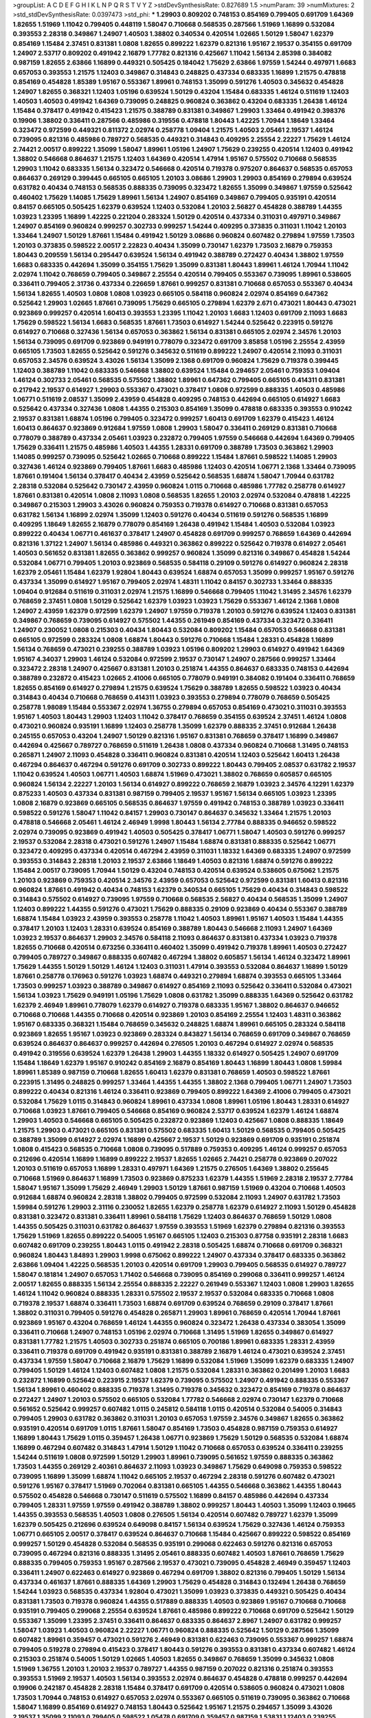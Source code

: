 >groupList:
A C D E F G H I K L
N P Q R S T V Y Z 
>stdDevSynthesisRate:
0.827689 1.5 
>numParam:
39
>numMixtures:
2
>std_stdDevSynthesisRate:
0.0397473
>std_phi:
***
1.29903 0.809202 0.748153 0.854169 0.799405 0.691709 1.64369 1.82655 1.51969 1.11042
0.799405 0.448119 1.58047 0.710668 0.568535 0.287566 1.51969 1.16899 0.532084 0.393553
2.28318 0.349867 1.24907 1.40503 1.38802 0.340534 0.420514 1.02665 1.50129 1.58047
1.62379 0.854169 1.15484 2.37451 0.831381 1.0808 1.82655 0.899222 1.62379 0.821316
1.95167 2.19537 0.354155 0.691709 1.24907 2.53717 0.809202 0.491942 2.16879 1.77782
0.821316 0.425667 1.11042 1.56134 2.85398 0.384082 0.987159 1.82655 2.63866 1.16899
0.449321 0.505425 0.184042 1.75629 2.63866 1.97559 1.54244 0.497971 1.6683 0.657053
0.393553 1.21575 1.12403 0.349867 0.314843 0.248825 0.437334 0.683335 1.16899 1.21575
0.478818 0.854169 0.454828 1.85389 1.95167 0.553367 1.89961 0.748153 1.35099 0.591276
1.40503 0.345632 0.454828 1.24907 1.82655 0.368321 1.12403 1.05196 0.639524 1.50129
0.43204 1.15484 0.683335 1.46124 0.511619 1.12403 1.40503 1.40503 0.491942 1.64369
0.739095 0.248825 0.960824 0.363862 0.43204 0.683335 1.26438 1.46124 1.15484 0.378417
0.491942 0.415423 1.21575 0.388789 0.831381 0.349867 1.29903 1.33464 0.491942 0.398376
0.19906 1.38802 0.336411 0.287566 0.485986 0.319556 0.478818 1.80443 1.42225 1.70944
1.18649 1.33464 0.323472 0.972599 0.449321 0.811372 2.02974 0.258778 1.09404 1.21575
1.40503 2.05461 2.19537 1.46124 0.739095 0.821316 0.485986 0.789727 0.568535 0.449321
0.314843 0.409295 2.25554 2.22227 1.75629 1.46124 2.74421 2.00517 0.899222 1.35099
1.58047 1.89961 1.05196 1.24907 1.75629 0.239255 0.420514 1.12403 0.491942 1.38802
0.546668 0.864637 1.21575 1.12403 1.64369 0.420514 1.47914 1.95167 0.575502 0.710668
0.568535 1.29903 1.11042 0.683335 1.56134 0.323472 0.546668 0.420514 0.719378 0.975207
0.864637 0.568535 0.657053 0.864637 0.269129 0.399445 0.665105 0.665105 1.20103 3.08686
1.29903 1.29903 0.854169 0.279894 0.639524 0.631782 0.40434 0.748153 0.568535 0.888335
0.739095 0.323472 1.82655 1.35099 0.349867 1.97559 0.525642 0.460402 1.75629 1.14085
1.75629 1.89961 1.56134 1.24907 0.854169 0.349867 0.799405 0.935191 0.420514 0.84157
0.665105 0.505425 1.62379 0.639524 1.12403 0.532084 1.20103 2.56827 0.454828 0.388789
1.44355 1.03923 1.23395 1.16899 1.42225 0.221204 0.283324 1.50129 0.420514 0.437334
0.311031 0.497971 0.349867 1.24907 0.854169 0.960824 0.999257 0.302733 0.999257 1.54244
0.409295 0.373835 0.311031 1.11042 1.20103 1.33464 1.24907 1.50129 1.87661 1.15484
0.491942 1.50129 3.08686 0.960824 0.607482 0.279894 1.97559 1.73503 1.20103 0.373835
0.598522 2.00517 2.22823 0.40434 1.35099 0.730147 1.62379 1.73503 2.16879 0.759353
1.80443 0.209559 1.56134 0.295447 0.639524 1.56134 0.491942 0.388789 0.272427 0.40434
1.38802 1.97559 1.6683 0.683335 0.442694 1.35099 0.354155 1.75629 1.35099 0.831381
1.80443 1.89961 1.46124 1.70944 1.11042 2.02974 1.11042 0.768659 0.799405 0.349867
2.25554 0.420514 0.799405 0.553367 0.739095 1.89961 0.538605 0.336411 0.799405 2.31736
0.437334 0.226659 1.87661 0.999257 0.831381 0.710668 0.657053 0.553367 0.40434 1.56134
1.82655 1.40503 1.0808 1.0808 1.03923 0.665105 0.584118 0.960824 2.02974 0.854169
0.647362 0.525642 1.29903 1.02665 1.87661 0.739095 1.75629 0.665105 0.279894 1.62379
2.671 0.473021 1.80443 0.473021 0.923869 0.999257 0.420514 1.60413 0.393553 1.23395
1.11042 1.20103 1.6683 1.12403 0.691709 2.11093 1.6683 1.75629 0.598522 1.56134
1.6683 0.568535 1.87661 1.73503 0.614927 1.54244 0.525642 0.223915 0.591276 0.614927
0.710668 0.327436 1.56134 0.657053 0.363862 1.56134 0.831381 0.665105 2.02974 2.34576
1.20103 1.56134 0.739095 0.691709 0.923869 0.949191 0.778079 0.323472 0.691709 3.85858
1.05196 2.25554 2.43959 0.665105 1.73503 1.82655 0.525642 0.591276 0.345632 0.511619
0.899222 1.24907 0.420514 2.11093 0.311031 0.657053 2.34576 0.639524 3.43026 1.56134
1.35099 2.1368 0.691709 0.960824 1.75629 0.719378 0.399445 1.12403 0.388789 1.11042
0.683335 0.546668 1.38802 0.639524 1.15484 0.294657 2.05461 0.759353 1.09404 1.46124
0.302733 2.05461 0.568535 0.575502 1.38802 1.89961 0.647362 0.799405 0.665105 0.414311
0.831381 0.217942 2.19537 0.614927 1.29903 0.553367 0.473021 0.378417 1.0808 0.972599
0.888335 1.40503 0.485986 1.06771 0.511619 2.08537 1.35099 2.43959 0.454828 0.409295
0.748153 0.442694 0.665105 0.614927 1.6683 0.525642 0.437334 0.327436 1.0808 1.44355
0.215303 0.854169 1.35099 0.478818 0.683335 0.393553 0.910242 2.19537 0.831381 1.68874
1.05196 0.799405 0.323472 0.999257 1.60413 0.691709 1.62379 0.415423 1.46124 1.60413
0.864637 0.923869 0.912684 1.97559 1.0808 1.29903 1.58047 0.336411 0.269129 0.831381
0.710668 0.778079 0.388789 0.437334 2.05461 1.03923 0.232872 0.799405 1.97559 0.546668
0.442694 1.64369 0.799405 1.75629 0.336411 1.21575 0.485986 1.40503 1.44355 1.28331
0.691709 0.388789 1.73503 0.363862 1.29903 1.14085 0.999257 0.739095 0.525642 1.02665
0.710668 0.899222 1.15484 1.87661 0.598522 1.14085 1.29903 0.327436 1.46124 0.923869
0.799405 1.87661 1.6683 0.485986 1.12403 0.420514 1.06771 2.1368 1.33464 0.739095
1.87661 0.191404 1.56134 0.378417 0.40434 2.43959 0.525642 0.568535 1.68874 1.58047
1.70944 0.631782 2.28318 0.532084 0.525642 0.730147 2.43959 0.960824 1.0115 0.710668
0.485986 1.77782 0.258778 0.614927 1.87661 0.831381 0.420514 1.0808 2.11093 1.0808
0.568535 1.82655 1.20103 2.02974 0.532084 0.478818 1.42225 0.349867 0.215303 1.29903
3.43026 0.960824 0.759353 0.719378 0.614927 0.710668 0.831381 0.657053 0.631782 1.56134
1.16899 2.02974 1.35099 1.12403 0.591276 0.40434 0.511619 0.591276 0.568535 1.16899
0.409295 1.18649 1.82655 2.16879 0.778079 0.854169 1.26438 0.491942 1.15484 1.40503
0.532084 1.03923 0.899222 0.40434 1.06771 0.461637 0.378417 1.24907 0.454828 0.691709
0.999257 0.768659 1.64369 0.442694 0.821316 1.37122 1.24907 1.56134 0.485986 0.449321
0.363862 0.899222 0.525642 0.719378 0.614927 2.05461 1.40503 0.561652 0.831381 1.82655
0.363862 0.999257 0.960824 1.35099 0.821316 0.349867 0.454828 1.54244 0.532084 1.06771
0.799405 1.20103 0.923869 0.568535 0.584118 0.29109 0.591276 0.614927 0.960824 2.28318
1.62379 2.05461 1.15484 1.62379 1.92804 1.80443 0.639524 1.68874 0.657053 1.35099
0.999257 1.95167 0.591276 0.437334 1.35099 0.614927 1.95167 0.799405 2.02974 1.48311
1.11042 0.84157 0.302733 1.33464 0.888335 1.09404 0.912684 0.511619 0.311031 2.02974
1.21575 1.16899 0.546668 0.799405 1.11042 1.31495 2.34576 1.62379 0.768659 2.37451
1.0808 1.50129 0.525642 1.62379 1.03923 1.03923 1.75629 0.553367 1.46124 2.1368
1.0808 1.24907 2.43959 1.62379 0.972599 1.62379 1.24907 1.97559 0.719378 1.20103
0.591276 0.639524 1.12403 0.831381 0.349867 0.768659 0.739095 0.614927 0.575502 1.44355
0.261949 0.854169 0.437334 0.323472 0.336411 1.24907 0.230052 1.0808 0.215303 0.40434
1.80443 0.532084 0.809202 1.15484 0.657053 0.546668 0.831381 0.665105 0.972599 0.283324
1.0808 1.68874 1.80443 0.591276 0.710668 1.15484 1.28331 0.454828 1.16899 1.56134
0.768659 0.473021 0.239255 0.388789 1.03923 1.05196 0.809202 1.29903 0.614927 0.491942
1.64369 1.95167 4.34037 1.29903 1.46124 0.532084 0.972599 2.19537 0.730147 1.24907
0.287566 0.999257 1.33464 0.323472 2.28318 1.24907 0.425667 0.831381 1.20103 0.251874
1.44355 0.864637 0.683335 0.748153 0.442694 0.388789 0.232872 0.415423 1.02665 2.41006
0.665105 0.778079 0.949191 0.384082 0.191404 0.336411 0.768659 1.82655 0.854169 0.614927
0.279894 1.21575 0.639524 1.75629 0.388789 1.82655 0.598522 1.03923 0.40434 0.314843
0.40434 0.710668 0.768659 0.414311 1.03923 0.393553 0.279894 0.778079 0.768659 0.505425
0.258778 1.98089 1.15484 0.553367 2.02974 1.36755 0.279894 0.657053 0.854169 0.473021
0.311031 0.393553 1.95167 1.40503 1.80443 1.29903 1.12403 1.11042 0.378417 0.768659
0.354155 0.639524 2.37451 1.46124 1.0808 0.473021 0.960824 0.935191 1.16899 1.12403
0.258778 1.35099 1.62379 0.888335 2.37451 0.912684 1.26438 0.245155 0.657053 0.43204
1.24907 1.50129 0.821316 1.95167 0.831381 0.768659 0.378417 1.16899 0.349867 0.442694
0.425667 0.789727 0.768659 0.511619 1.26438 1.0808 0.437334 0.960824 0.710668 1.31495
0.748153 0.265871 1.24907 2.11093 0.454828 0.336411 0.960824 0.831381 0.420514 1.12403
0.525642 1.60413 1.26438 0.467294 0.864637 0.467294 0.591276 0.691709 0.302733 0.899222
1.80443 0.799405 2.08537 0.631782 2.19537 1.11042 0.639524 1.40503 1.06771 1.40503
1.68874 1.51969 0.473021 1.38802 0.768659 0.605857 0.665105 0.960824 1.56134 2.22227
1.20103 1.56134 0.614927 0.899222 0.768659 2.16879 1.03923 2.34576 4.12291 1.62379
0.875233 1.40503 0.437334 0.831381 0.987159 0.799405 2.19537 1.95167 1.56134 0.665105
1.03923 1.23395 1.0808 2.16879 0.923869 0.665105 0.568535 0.864637 1.97559 0.491942
0.748153 0.388789 1.03923 0.336411 0.598522 0.591276 1.58047 1.11042 0.84157 1.29903
0.730147 0.864637 0.345632 1.33464 1.21575 1.20103 0.478818 0.546668 2.05461 1.46124
2.46949 1.9998 1.80443 1.56134 2.77784 0.888335 0.946652 0.598522 2.02974 0.739095
0.923869 0.491942 1.40503 0.505425 0.378417 1.06771 1.58047 1.40503 0.591276 0.999257
2.19537 0.532084 2.28318 0.473021 0.591276 1.24907 1.15484 1.68874 0.831381 0.888335
0.525642 1.06771 0.323472 0.409295 0.437334 0.420514 0.467294 2.43959 0.311031 1.18332
1.64369 0.683335 1.24907 0.972599 0.393553 0.314843 2.28318 1.20103 2.19537 2.63866
1.18649 1.40503 0.821316 1.68874 0.591276 0.899222 1.15484 2.00517 0.739095 1.70944
1.50129 0.43204 0.748153 0.420514 0.639524 0.538605 0.675062 1.21575 1.20103 0.923869
0.759353 0.420514 2.34576 2.43959 0.657053 0.525642 0.972599 0.831381 1.60413 0.821316
0.960824 1.87661 0.491942 0.40434 0.748153 1.62379 0.340534 0.665105 1.75629 0.40434
0.314843 0.598522 0.314843 0.575502 0.614927 0.739095 1.97559 0.710668 0.568535 2.56827
0.40434 0.568535 1.35099 1.24907 1.12403 0.899222 1.44355 0.591276 0.473021 1.75629
0.888335 0.29109 0.923869 0.40434 0.553367 0.388789 1.68874 1.15484 1.03923 2.43959
0.393553 0.258778 1.11042 1.40503 1.89961 1.95167 1.40503 1.15484 1.44355 0.378417
1.20103 1.12403 1.28331 0.639524 0.854169 0.388789 1.80443 0.546668 2.11093 1.24907
1.64369 1.03923 2.19537 0.864637 1.29903 2.34576 0.584118 2.11093 0.864637 0.831381
0.437334 1.03923 0.719378 1.82655 0.710668 0.420514 0.673256 0.336411 0.460402 1.35099
0.491942 0.719378 1.89961 1.40503 0.272427 0.799405 0.789727 0.349867 0.888335 0.607482
0.467294 1.38802 0.605857 1.56134 1.46124 0.323472 1.89961 1.75629 1.44355 1.50129
1.50129 1.46124 1.12403 0.311031 1.47914 0.393553 0.532084 0.864637 1.16899 1.50129
1.87661 0.258778 0.176963 0.591276 1.03923 1.68874 0.449321 0.279894 1.68874 0.393553
0.665105 1.33464 1.73503 0.999257 1.03923 0.388789 0.349867 0.614927 0.854169 2.11093
0.525642 0.336411 0.532084 0.473021 1.56134 1.03923 1.75629 0.949191 1.05196 1.75629
1.0808 0.631782 1.35099 0.888335 1.64369 0.525642 0.631782 1.62379 2.46949 1.89961
0.778079 1.62379 0.614927 0.719378 0.683335 1.95167 1.38802 0.864637 0.946652 0.710668
0.710668 1.44355 0.710668 0.420514 0.923869 1.20103 0.854169 2.25554 1.12403 1.48311
0.363862 1.95167 0.683335 0.368321 1.15484 0.768659 0.345632 0.248825 1.68874 1.89961
0.665105 0.283324 0.584118 0.923869 1.82655 1.95167 1.03923 0.923869 0.283324 0.843827
1.56134 0.768659 0.691709 0.349867 0.768659 0.639524 0.864637 0.864637 0.999257 0.442694
0.276505 1.20103 0.467294 0.614927 2.02974 0.568535 0.491942 0.319556 0.639524 1.62379
1.26438 1.29903 1.44355 1.18332 0.614927 0.505425 1.24907 0.691709 1.15484 1.18649
1.62379 1.95167 0.910242 0.854169 2.16879 0.854169 1.80443 1.16899 1.80443 1.0808
1.59984 1.89961 1.85389 0.987159 0.710668 1.82655 1.60413 1.62379 0.831381 0.768659
1.40503 0.598522 1.87661 0.223915 1.31495 0.248825 0.999257 1.33464 1.44355 1.44355
1.38802 2.1368 0.799405 1.06771 1.24907 1.73503 0.899222 0.40434 0.821316 1.46124
0.336411 0.923869 0.799405 0.899222 1.64369 2.41006 0.799405 0.473021 0.532084 1.75629
1.0115 0.314843 0.960824 1.89961 0.437334 1.0808 1.89961 1.05196 1.80443 1.28331
0.614927 0.710668 1.03923 1.87661 0.799405 0.546668 0.854169 0.960824 2.53717 0.639524
1.62379 1.46124 1.68874 1.29903 1.40503 0.546668 0.665105 0.505425 0.232872 0.923869
1.12403 0.425667 1.0808 0.888335 1.18649 1.21575 1.29903 0.473021 0.665105 0.831381
0.575502 0.683335 1.60413 1.50129 0.568535 0.799405 0.505425 0.388789 1.35099 0.614927
2.02974 1.16899 0.425667 2.19537 1.50129 0.923869 0.691709 0.935191 0.251874 1.0808
0.415423 0.568535 0.710668 1.0808 0.739095 0.517889 0.759353 0.409295 1.46124 0.999257
0.657053 0.212696 0.420514 1.16899 1.16899 0.899222 2.19537 1.82655 1.02665 2.74421
0.258778 0.923869 0.207022 1.20103 0.511619 0.657053 1.16899 1.28331 0.497971 1.64369
1.21575 0.276505 1.64369 1.38802 0.255645 0.710668 1.51969 0.864637 1.16899 1.73503
0.923869 0.875233 1.62379 1.44355 1.51969 2.28318 2.19537 2.77784 1.58047 1.95167
1.35099 1.75629 2.46949 1.29903 1.50129 1.87661 0.987159 1.51969 0.43204 0.710668
1.40503 0.912684 1.68874 0.960824 2.28318 1.38802 0.799405 0.972599 0.532084 2.11093
1.24907 0.631782 1.73503 1.59984 0.591276 1.29903 2.31116 0.230052 1.82655 1.62379
0.258778 1.62379 0.614927 2.11093 1.50129 0.454828 0.831381 0.323472 0.831381 0.336411
1.89961 0.584118 1.75629 1.12403 0.864637 0.768659 1.50129 1.0808 1.44355 0.505425
0.311031 0.631782 0.864637 1.97559 0.393553 1.51969 1.62379 0.279894 0.821316 0.393553
1.75629 1.51969 1.82655 0.899222 0.54005 1.95167 0.665105 1.12403 0.215303 0.87758
0.935191 2.28318 1.6683 0.607482 0.691709 0.239255 1.80443 1.0115 0.491942 2.28318
0.505425 1.68874 0.710668 0.691709 0.368321 0.960824 1.80443 1.84893 1.29903 1.9998
0.675062 0.899222 1.24907 0.437334 0.378417 0.683335 0.363862 2.63866 1.09404 1.42225
0.568535 1.20103 0.420514 0.691709 1.29903 0.799405 0.568535 0.614927 0.789727 1.58047
0.181814 1.24907 0.657053 1.71402 0.546668 0.739095 0.854169 0.299068 0.336411 0.999257
1.46124 2.00517 1.82655 0.888335 1.56134 2.25554 0.888335 2.22227 0.261949 0.553367
1.12403 1.0808 1.29903 1.82655 1.46124 1.11042 0.960824 0.888335 1.28331 0.575502
2.19537 2.19537 0.532084 0.683335 0.710668 1.0808 0.719378 2.19537 1.68874 0.336411
1.73503 1.68874 0.691709 0.639524 0.768659 0.29109 0.378417 1.87661 1.38802 0.311031
0.799405 0.591276 0.454828 0.265871 1.29903 1.89961 0.768659 0.420514 1.70944 1.87661
0.923869 1.95167 0.43204 0.768659 1.46124 1.44355 0.960824 0.323472 1.26438 0.437334
0.383054 1.35099 0.336411 0.710668 1.24907 0.748153 1.05196 2.02974 0.710668 1.31495
1.51969 1.82655 0.349867 0.614927 0.831381 1.77782 1.21575 1.40503 0.302733 0.251874
0.665105 0.700186 1.89961 0.683335 1.28331 2.43959 0.336411 0.719378 0.691709 0.491942
0.935191 0.831381 0.388789 2.16879 1.46124 0.473021 0.639524 2.37451 0.437334 1.97559
1.58047 0.710668 2.16879 1.75629 1.16899 0.532084 1.51969 1.35099 1.62379 0.683335
1.24907 0.799405 1.50129 1.46124 1.12403 0.607482 1.0808 1.21575 0.532084 1.28331
0.363862 0.201499 1.20103 1.6683 0.232872 1.16899 0.525642 0.223915 2.19537 1.62379
0.739095 0.575502 1.24907 0.491942 0.888335 0.553367 1.56134 1.89961 0.460402 0.888335
0.719378 1.31495 0.719378 0.345632 0.323472 0.854169 0.719378 0.864637 0.272427 1.24907
1.20103 0.575502 0.665105 0.532084 1.77782 0.546668 2.02974 0.730147 1.62379 0.710668
0.561652 0.525642 0.999257 0.607482 1.0115 0.245812 0.584118 1.0115 0.420514 0.532084
0.54005 0.314843 0.799405 1.29903 0.631782 0.363862 0.311031 1.20103 0.657053 1.97559
2.34576 0.349867 1.82655 0.363862 0.935191 0.420514 0.691709 1.0115 1.87661 1.58047
0.854169 1.73503 0.454828 0.987159 0.759353 0.614927 1.16899 1.80443 1.75629 1.0115
0.359457 1.26438 1.06771 0.923869 1.75629 1.50129 0.568535 0.532084 1.68874 1.16899
0.467294 0.607482 0.314843 1.47914 1.50129 1.11042 0.710668 0.657053 0.639524 0.336411
0.239255 1.54244 0.511619 1.0808 0.972599 1.50129 1.29903 1.89961 0.739095 0.561652
1.97559 0.888335 0.363862 1.73503 1.44355 0.269129 2.40361 0.864637 2.11093 1.03923
0.349867 1.75629 0.649098 0.759353 0.598522 0.739095 1.16899 1.35099 1.68874 1.11042
0.665105 2.19537 0.467294 2.28318 0.591276 0.607482 0.473021 0.591276 1.95167 0.378417
1.51969 0.702064 0.831381 0.665105 1.44355 0.546668 0.363862 1.44355 1.80443 0.575502
0.454828 0.546668 0.730147 0.511619 0.575502 1.16899 0.84157 0.485986 0.442694 0.437334
0.799405 1.28331 1.97559 1.97559 0.491942 0.388789 1.38802 0.999257 1.80443 1.40503
1.35099 1.12403 0.19665 1.44355 0.393553 0.568535 1.40503 1.0808 0.276505 1.56134
0.420514 0.607482 0.789727 1.62379 1.35099 1.62379 0.505425 0.212696 0.639524 0.649098
0.84157 1.56134 0.639524 1.75629 0.327436 1.46124 0.759353 1.06771 0.665105 2.00517
0.378417 0.639524 0.864637 0.710668 1.15484 0.425667 0.899222 0.598522 0.854169 0.999257
1.50129 0.454828 0.532084 0.568535 0.935191 0.299068 0.622463 0.591276 0.821316 0.657053
0.739095 0.467294 0.821316 0.888335 1.31495 2.05461 0.888335 0.607482 1.40503 1.87661
0.768659 1.75629 0.888335 0.799405 0.759353 1.95167 0.287566 2.19537 0.473021 0.739095
0.454828 2.46949 0.359457 1.12403 0.336411 1.24907 0.622463 0.614927 0.923869 0.467294
0.691709 1.38802 0.821316 0.799405 1.50129 1.56134 0.437334 0.461637 1.87661 0.888335
1.64369 1.29903 1.75629 0.454828 0.314843 0.132494 1.26438 0.768659 1.54244 1.03923
0.568535 0.437334 1.92804 0.473021 1.35099 1.03923 0.373835 0.449321 0.505425 0.40434
0.831381 1.73503 0.719378 0.960824 1.44355 0.517889 0.888335 1.40503 0.923869 1.95167
0.710668 0.710668 0.935191 0.799405 0.299068 2.25554 0.639524 1.87661 0.485986 0.899222
0.710668 0.691709 0.525642 1.50129 0.553367 1.35099 1.23395 2.37451 0.336411 0.864637
0.683335 0.864637 2.8967 1.24907 0.631782 0.999257 1.58047 1.03923 1.40503 0.960824
2.22227 1.06771 0.960824 0.888335 0.525642 1.50129 0.287566 1.35099 0.607482 1.89961
0.359457 0.473021 0.591276 2.46949 0.831381 0.622463 0.739095 0.553367 0.999257 1.68874
0.799405 0.519278 0.279894 0.415423 0.378417 1.80443 0.591276 0.393553 0.831381 0.437334
0.607482 1.46124 0.215303 0.251874 0.54005 1.50129 1.02665 1.40503 1.82655 0.349867
0.768659 1.35099 0.345632 1.0808 1.51969 1.36755 1.20103 1.20103 2.19537 0.789727
1.44355 0.987159 0.207022 0.821316 0.251874 0.393553 0.393553 1.51969 2.19537 1.40503
1.56134 0.393553 2.02974 0.864637 0.454828 0.478818 0.999257 0.442694 0.19906 0.242187
0.454828 2.28318 1.15484 0.378417 0.691709 0.420514 0.538605 0.960824 0.473021 1.0808
1.73503 1.70944 0.748153 0.614927 0.657053 2.02974 0.553367 0.665105 0.511619 0.739095
0.363862 0.710668 1.58047 1.16899 0.854169 0.614927 0.748153 1.80443 0.525642 1.95167
1.21575 0.294657 1.35099 3.43026 2.19537 1.35099 2.11093 0.799405 0.598522 1.05478
0.691709 0.359457 0.987159 1.53831 1.12403 0.239255 0.631782 0.363862 0.261949 1.40503
1.89961 0.454828 1.20103 0.473021 0.345632 0.454828 0.799405 1.03923 1.50129 2.63866
1.06771 0.719378 1.29903 1.56134 0.437334 0.84157 0.631782 0.553367 0.809202 0.665105
0.657053 0.497971 1.44355 1.29903 0.467294 0.279894 0.165618 0.673256 0.568535 0.525642
1.56134 2.00517 0.657053 0.691709 1.46124 0.598522 0.899222 0.799405 2.53717 0.591276
1.20103 0.999257 0.591276 1.68874 1.95167 1.29903 0.272427 0.511619 1.02665 0.657053
0.491942 1.56134 0.912684 0.999257 1.56134 0.306443 0.923869 2.50646 2.25554 0.960824
0.302733 0.854169 0.912684 1.03923 2.16879 1.87661 0.269129 0.657053 0.935191 0.269129
1.38802 1.46124 0.647362 0.960824 1.24907 1.03923 2.11093 1.84893 0.799405 0.349867
1.12403 0.84157 1.42607 1.28331 0.223915 0.582555 0.607482 1.75629 0.363862 0.821316
1.33464 0.276505 0.614927 0.388789 1.75629 0.242187 1.51969 1.03923 0.196124 0.683335
0.546668 1.20103 2.46949 0.491942 0.511619 0.719378 1.68874 0.449321 0.789727 1.56134
0.631782 0.373835 1.78259 0.789727 0.230052 0.809202 2.46949 0.425667 0.864637 0.864637
0.454828 0.999257 1.29903 0.299068 1.80443 1.21575 1.35099 0.491942 0.511619 1.68874
0.799405 0.631782 0.491942 0.591276 0.279894 0.517889 1.51969 0.647362 0.378417 2.37451
0.505425 0.631782 0.378417 1.16899 0.691709 0.420514 1.40503 0.719378 1.82655 0.409295
1.36755 1.35099 0.491942 0.568535 0.607482 1.36755 1.03923 0.999257 1.89961 0.269129
0.683335 0.657053 1.40503 0.759353 2.63866 0.899222 2.28318 0.972599 0.141571 0.960824
0.639524 0.311031 0.639524 0.437334 1.58047 0.561652 1.03923 0.314843 0.888335 0.511619
1.44355 0.639524 1.24907 0.546668 2.53717 0.473021 0.363862 3.08686 0.230052 2.25554
0.691709 0.631782 0.359457 0.420514 0.29109 1.46124 0.710668 0.854169 0.809202 0.739095
2.11093 1.0808 1.40503 1.24907 1.64369 0.591276 1.82655 1.28331 1.64369 0.778079
0.789727 0.665105 1.68874 0.299068 1.82655 2.02974 0.821316 0.454828 0.821316 1.62379
1.35099 1.26438 0.598522 0.43204 2.11093 0.449321 0.437334 0.710668 1.68874 1.89961
1.0808 0.614927 0.622463 1.06771 1.03923 1.87661 1.87661 0.505425 0.923869 1.51969
1.16899 1.62379 1.21575 1.68874 0.639524 1.20103 0.368321 0.710668 0.923869 1.03923
0.665105 1.35099 0.710668 1.16899 2.11093 1.89961 0.473021 1.95167 0.739095 1.82655
2.28318 2.28318 0.336411 2.02974 0.999257 1.15484 1.73503 1.40503 2.25554 2.25554
0.349867 0.591276 0.478818 1.64369 1.70944 0.821316 1.82655 2.02974 1.24907 0.393553
0.29109 1.35099 1.87661 0.87758 0.799405 1.75629 0.691709 1.97559 1.29903 0.354155
1.24907 1.87661 0.437334 1.82655 1.0808 0.631782 0.591276 0.327436 1.58047 2.02974
0.864637 1.0808 1.95167 1.75629 0.831381 0.748153 1.73503 1.0808 1.0808 2.28318
0.831381 1.11042 0.899222 1.62379 1.29903 2.63866 2.53717 1.46124 0.491942 0.420514
1.73503 0.505425 0.665105 0.702064 0.831381 0.336411 0.532084 0.899222 1.0808 2.56827
1.62379 2.37451 1.35099 1.68874 0.491942 0.349867 1.97559 0.700186 1.37122 2.00517
1.75629 0.888335 1.24907 1.29903 0.972599 0.478818 1.54244 0.691709 0.639524 1.38802
0.311031 1.62379 0.864637 0.748153 0.683335 0.591276 3.04949 2.43959 2.43959 1.15484
0.683335 2.19537 1.29903 0.302733 0.639524 1.0808 0.730147 0.657053 0.719378 0.239255
0.614927 0.799405 0.420514 1.33464 1.64369 0.485986 0.215303 0.272427 0.546668 0.40434
0.691709 1.24907 1.06771 0.473021 0.425667 0.437334 1.68874 0.768659 0.245155 0.639524
0.591276 0.768659 0.935191 0.425667 0.730147 1.56134 1.03923 1.38802 0.683335 0.505425
2.28318 1.0808 2.11093 0.388789 0.739095 1.62379 0.561652 0.683335 0.614927 1.28331
0.511619 0.84157 0.821316 0.454828 2.1368 0.748153 0.759353 1.95167 1.70944 1.35099
0.454828 0.525642 0.29109 0.864637 2.19537 0.748153 0.899222 1.95167 0.960824 0.437334
0.546668 0.739095 0.519278 0.283324 1.24907 0.239255 1.56134 0.467294 2.1368 1.87661
1.80443 1.80443 1.50129 1.46124 0.420514 0.960824 0.999257 0.854169 0.546668 1.33464
0.460402 0.665105 1.31495 0.657053 2.43959 0.378417 1.02665 2.25554 0.768659 1.35099
0.279894 1.03923 0.425667 0.485986 0.314843 1.40503 0.473021 0.258778 0.393553 1.20103
1.03923 2.43959 1.02665 1.02665 0.553367 1.38802 0.255645 0.768659 0.485986 1.21575
0.657053 0.306443 0.87758 1.29903 1.75629 1.97559 1.0115 0.614927 1.33464 0.778079
0.532084 1.46124 0.553367 0.739095 0.349867 1.87661 0.799405 1.12403 0.768659 0.821316
0.949191 1.40503 0.54005 0.739095 0.491942 0.899222 0.269129 0.336411 0.40434 1.20103
0.935191 0.912684 1.0115 1.44355 0.710668 1.03923 0.748153 0.854169 0.40434 0.831381
0.778079 1.75629 2.08537 0.999257 0.272427 0.420514 1.12403 0.568535 0.420514 0.532084
0.591276 0.831381 0.359457 1.58047 2.1368 0.525642 0.831381 0.649098 0.511619 0.454828
0.449321 1.0808 1.51969 0.505425 0.125856 0.999257 1.54244 0.546668 0.999257 2.22227
1.24907 0.719378 0.538605 0.665105 1.1378 0.467294 0.491942 1.29903 1.29903 2.34576
0.854169 1.38802 2.50646 0.614927 0.511619 0.665105 0.29109 0.349867 0.269129 1.46124
1.05196 2.37451 0.258778 0.409295 0.778079 0.683335 0.614927 0.739095 1.12403 0.519278
1.24907 1.82655 0.251874 1.89961 0.497971 1.16899 0.739095 1.29903 0.248825 1.36755
0.972599 0.568535 0.511619 1.21901 0.378417 0.768659 0.591276 1.73503 2.25554 0.349867
0.378417 0.999257 1.05196 1.23395 0.923869 1.46124 0.279894 1.58047 0.598522 1.62379
0.960824 1.11042 0.683335 1.21575 0.425667 0.960824 0.591276 0.843827 0.546668 0.193749
1.20103 1.35099 0.657053 0.719378 0.272427 0.799405 0.449321 1.0808 0.949191 0.568535
0.511619 0.283324 0.691709 0.191404 0.923869 1.23065 1.06771 0.420514 0.279894 0.437334
0.349867 1.20103 0.532084 0.332338 0.999257 1.40503 0.251874 0.532084 1.47914 0.575502
0.710668 1.06771 0.378417 0.888335 0.631782 0.242187 0.710668 0.748153 0.639524 1.26438
0.639524 0.665105 1.03923 0.960824 0.311031 1.51969 1.11042 0.657053 0.864637 0.923869
0.614927 1.68874 0.591276 2.19537 2.05461 0.363862 0.43204 1.29903 0.888335 0.923869
0.987159 0.491942 0.799405 1.15484 1.28331 2.25554 0.409295 0.631782 0.393553 1.62379
1.06771 1.21575 1.80443 1.73503 1.46124 0.314843 0.568535 0.511619 0.923869 1.28331
1.50129 2.37451 2.37451 0.393553 1.03923 0.999257 0.388789 1.35099 1.29903 0.912684
1.15484 0.923869 1.46124 0.473021 2.00517 0.561652 1.50129 1.80443 0.532084 0.607482
2.85398 1.06771 0.607482 2.02974 0.657053 1.35099 0.614927 0.525642 0.614927 0.467294
0.949191 0.768659 1.09404 3.17147 2.43959 3.29833 4.63771 1.73503 0.631782 0.864637
0.821316 3.71017 1.9998 4.01292 0.575502 0.340534 1.68874 2.63866 2.77784 2.71098
2.81942 1.75629 0.511619 1.87661 0.768659 1.03923 1.56134 0.768659 1.40503 0.768659
2.46949 0.768659 2.1368 1.73503 1.14085 1.23395 1.50129 1.89961 2.11093 4.01292
2.77784 2.28318 3.17147 0.999257 1.89961 1.62379 1.15484 1.09404 0.525642 0.299068
0.854169 1.56134 0.553367 0.739095 0.972599 0.665105 0.999257 2.74421 0.525642 0.639524
1.03923 0.454828 0.888335 0.799405 1.16899 1.58047 2.11093 1.0115 1.35099 0.999257
0.511619 0.821316 0.899222 1.20103 0.875233 1.24907 1.73503 1.35099 0.519278 1.0115
0.759353 1.28331 0.972599 0.972599 0.821316 0.276505 1.82655 0.327436 0.854169 0.546668
0.511619 0.739095 0.657053 0.899222 2.11093 1.20103 0.768659 0.170157 0.622463 2.56827
1.0115 0.864637 1.77782 0.568535 0.349867 1.16899 1.11042 1.68874 0.614927 0.831381
0.657053 0.261949 0.778079 1.51969 1.75629 0.443881 0.821316 1.58047 1.46124 0.639524
1.75629 1.95167 1.24907 0.461637 1.58047 0.546668 0.591276 0.923869 0.232872 0.923869
1.38802 0.691709 0.614927 0.302733 0.739095 1.0808 0.789727 0.532084 1.15484 0.332338
0.473021 0.622463 1.26438 0.591276 0.525642 0.454828 0.768659 0.710668 0.923869 0.505425
1.46124 0.875233 1.50129 1.56134 1.6683 1.6683 0.420514 1.44355 0.799405 1.0115
1.20103 1.44355 2.37451 0.532084 3.13307 0.409295 1.95167 1.62379 0.960824 0.499306
0.532084 0.40434 0.546668 0.607482 0.327436 0.336411 0.336411 0.454828 0.336411 0.864637
1.87661 1.44355 1.46124 1.51969 1.31495 1.82655 2.05461 1.68874 0.665105 0.854169
1.62379 1.47914 0.598522 1.62379 1.06771 0.683335 0.748153 0.87758 0.480102 2.00517
1.09404 1.97559 1.68874 0.473021 1.12403 1.51969 1.62379 1.02665 0.568535 1.54244
1.28331 0.831381 0.553367 0.665105 0.378417 1.42607 0.888335 0.311031 0.442694 1.20103
1.73503 1.11042 0.467294 1.18649 0.831381 1.73503 1.56134 1.21575 1.92804 0.960824
1.38802 0.960824 1.06771 0.414311 0.854169 0.899222 0.614927 2.31116 1.0808 0.546668
0.336411 0.437334 1.03923 0.311031 1.60413 0.631782 1.06771 0.29109 1.35099 1.60413
0.614927 0.454828 0.409295 1.29903 1.62379 0.485986 0.614927 0.614927 1.29903 1.21575
1.46124 0.710668 1.44355 0.29109 0.960824 0.799405 0.336411 0.987159 0.614927 1.38802
2.25554 1.68874 0.799405 1.24907 1.21575 0.345632 0.710668 1.15484 0.318701 0.768659
0.614927 2.34576 0.207022 1.24907 0.188581 0.393553 0.269129 1.16899 1.15484 1.68874
0.332338 1.20103 1.62379 1.68874 1.02665 0.345632 1.12403 1.73503 1.38802 0.691709
0.568535 0.511619 1.29903 1.29903 0.811372 0.683335 0.972599 0.323472 1.64369 0.831381
1.51969 1.58047 0.809202 0.318701 0.691709 0.525642 1.05196 0.639524 0.568535 1.31495
1.87661 0.454828 0.899222 0.363862 0.960824 1.46124 0.223915 0.437334 1.0808 0.710668
0.821316 0.614927 0.568535 2.1368 0.560149 0.739095 1.29903 0.665105 0.279894 0.497971
1.71402 0.491942 0.349867 1.64369 0.302733 0.768659 0.614927 1.87661 0.491942 2.11093
0.511619 0.799405 1.46124 0.864637 0.675062 0.437334 1.62379 0.532084 0.591276 0.972599
1.0808 0.899222 0.499306 1.11042 0.525642 0.649098 0.373835 1.60413 0.631782 0.972599
0.532084 1.82655 0.960824 0.388789 0.999257 0.768659 1.03923 0.899222 0.821316 0.29109
0.591276 0.525642 0.799405 1.56134 2.19537 0.473021 2.63866 0.323472 0.999257 0.314843
0.799405 1.62379 0.614927 1.33464 0.710668 1.50129 0.532084 1.15484 0.336411 0.854169
1.75629 0.864637 0.449321 1.29903 1.62379 1.03923 1.75629 2.02974 1.50129 1.24907
0.710668 1.50129 1.95167 0.960824 1.6683 0.437334 1.29903 0.710668 1.64369 0.960824
1.15484 0.730147 1.89961 0.809202 1.58047 0.888335 0.354155 2.34576 2.22227 2.56827
1.87661 0.999257 1.58047 1.95167 1.64369 0.532084 1.51969 1.82655 2.22227 0.467294
0.591276 0.730147 1.62379 0.40434 0.864637 0.29109 0.854169 1.35099 1.75629 1.68874
1.40503 1.29903 2.11093 0.778079 0.768659 1.26438 0.639524 0.393553 1.62379 1.12403
0.683335 1.56134 0.778079 0.700186 0.546668 0.561652 2.02974 0.546668 0.631782 0.568535
0.649098 0.84157 1.29903 0.622463 1.95167 0.923869 0.525642 0.864637 0.420514 0.935191
1.31495 1.15484 0.607482 0.420514 2.05461 0.215303 0.420514 1.68874 0.546668 0.478818
0.505425 0.420514 1.03923 0.378417 0.283324 0.639524 1.68874 0.935191 0.314843 0.721307
0.757322 0.639524 1.14085 0.647362 0.248825 0.702064 1.75629 1.33464 0.584118 0.467294
0.284084 0.691709 1.73503 2.63866 0.299068 0.373835 1.03923 0.473021 1.46124 0.657053
0.631782 0.437334 0.739095 0.491942 2.31116 0.19906 1.68874 0.719378 1.70944 2.11093
0.972599 0.349867 0.935191 0.821316 1.12403 2.41006 2.02974 2.19537 0.799405 0.972599
0.454828 0.575502 1.29903 1.38802 1.24907 0.639524 1.82655 0.473021 1.51969 0.568535
0.739095 0.584118 0.425667 0.591276 2.25554 2.63866 0.875233 0.923869 2.02974 0.768659
0.437334 0.778079 0.363862 1.29903 1.73503 1.33464 1.23395 1.56134 2.25554 1.75629
1.0115 2.08537 0.54005 1.03923 1.80443 1.89961 0.768659 0.999257 0.999257 1.26438
0.491942 1.80443 1.05196 1.97559 0.40434 0.363862 0.575502 0.485986 0.532084 0.378417
2.1368 0.437334 0.437334 0.639524 0.575502 2.19537 1.56134 0.239255 0.485986 0.491942
0.575502 0.349867 1.35099 0.854169 0.232872 0.768659 1.82655 0.454828 0.691709 0.821316
1.03923 0.561652 1.20103 0.691709 0.960824 1.60413 1.62379 0.314843 0.854169 2.31736
2.37451 2.46949 0.437334 0.454828 0.223915 0.491942 0.691709 1.58047 0.631782 1.95167
0.340534 1.46124 0.279894 0.415423 0.759353 0.336411 2.1368 0.584118 0.174353 0.710668
0.363862 0.888335 1.50129 1.33464 0.864637 0.532084 0.568535 0.511619 0.393553 0.831381
1.38802 0.739095 1.38802 1.46124 1.75629 1.1378 1.29903 2.05461 1.31495 1.0808
1.15484 0.560149 0.691709 0.683335 0.748153 1.15484 0.710668 0.186297 2.74421 0.987159
1.46124 0.591276 1.29903 0.40434 1.0115 0.691709 2.08537 1.46124 2.08537 1.03923
1.16899 0.935191 2.00517 0.29109 0.568535 0.999257 0.935191 0.710668 2.02974 0.442694
1.12403 0.614927 0.739095 1.56134 1.80443 0.532084 0.575502 1.62379 1.24907 0.972599
0.117787 0.614927 0.683335 0.730147 0.739095 1.75629 2.05461 1.48311 0.40434 2.25554
0.960824 0.511619 0.584118 0.854169 0.40434 0.864637 1.89961 1.50129 0.454828 0.331449
0.864637 1.62379 0.491942 0.473021 1.24907 0.302733 2.37451 0.799405 0.505425 0.730147
1.75629 2.34576 1.21575 0.336411 1.95167 0.854169 0.454828 0.319556 0.799405 1.26438
1.75629 0.789727 2.19537 1.15484 1.02665 0.831381 0.789727 1.68874 0.29109 1.15484
0.84157 0.568535 0.665105 1.40503 2.37451 0.460402 0.631782 0.409295 1.84893 1.89961
2.00517 0.473021 0.888335 1.44355 1.03923 1.56134 0.960824 0.363862 1.73503 1.73503
0.184042 1.12403 1.06771 0.799405 0.739095 2.02974 0.207022 0.546668 0.568535 1.03923
0.258778 1.97559 0.525642 0.864637 1.21575 1.28331 1.03923 0.657053 1.33464 0.923869
1.12403 0.854169 0.511619 0.209559 0.575502 0.425667 0.40434 1.46124 1.24907 1.89961
1.51969 0.575502 0.323472 1.0808 1.46124 0.575502 1.97559 1.29903 2.11093 0.614927
0.598522 0.40434 0.306443 0.768659 0.409295 0.622463 1.51969 1.11042 1.12403 1.80443
0.665105 0.491942 0.179132 0.778079 0.181327 0.864637 0.393553 0.454828 0.283324 0.349867
0.584118 0.511619 0.54005 1.0115 0.960824 2.00517 0.854169 0.614927 0.799405 0.294657
0.768659 0.491942 0.639524 1.15484 1.0808 0.43204 2.43959 1.29903 0.437334 1.28331
0.665105 0.311031 0.568535 0.460402 2.19537 1.24907 0.639524 0.821316 0.888335 0.561652
0.340534 0.691709 0.442694 1.26438 0.269129 1.75629 0.960824 0.768659 1.40503 2.25554
0.923869 2.25554 1.58047 0.553367 2.00517 0.614927 1.87661 1.68874 1.73503 0.568535
1.68874 0.864637 0.748153 2.02974 0.768659 1.95167 0.864637 1.11042 0.935191 0.831381
1.89961 2.53717 1.03923 1.82655 0.40434 1.60413 0.511619 0.201499 0.568535 0.821316
0.949191 0.639524 0.768659 1.20103 1.38802 1.68874 0.373835 2.05461 1.89961 1.97559
1.03923 1.51969 0.935191 0.719378 0.999257 2.34576 0.378417 0.511619 0.923869 0.40434
1.21575 0.485986 1.29903 2.11093 0.40434 3.17147 1.62379 0.710668 1.58047 0.437334
0.657053 1.0808 0.546668 2.19537 0.425667 1.29903 2.25554 0.248825 0.831381 1.1378
0.449321 0.568535 0.768659 0.442694 0.683335 2.50646 0.759353 0.614927 0.691709 2.41006
1.05196 0.935191 0.269129 0.730147 0.437334 1.95167 1.82655 0.591276 0.363862 1.92289
1.03923 1.03923 1.51969 0.388789 1.50129 0.248825 0.378417 0.710668 1.33464 0.923869
1.75629 1.50129 0.778079 2.11093 0.831381 1.24907 0.232872 1.95167 0.323472 1.44355
0.960824 0.584118 0.691709 0.409295 0.739095 0.888335 0.923869 0.935191 0.420514 0.437334
0.568535 1.21575 0.960824 0.491942 1.50129 1.35099 0.854169 0.809202 0.912684 0.739095
0.359457 1.46124 0.491942 0.425667 2.43959 0.283324 0.279894 1.89961 0.393553 0.378417
0.591276 0.691709 0.657053 1.16899 1.6683 0.673256 0.719378 0.665105 0.511619 1.23395
0.960824 2.43959 0.336411 0.532084 0.505425 0.854169 0.393553 1.24907 0.999257 0.960824
0.553367 1.73503 0.532084 0.525642 0.251874 0.420514 1.11042 0.378417 0.454828 0.511619
0.473021 1.02665 0.491942 0.960824 0.553367 0.491942 2.28318 1.15484 0.923869 0.899222
0.449321 1.80443 1.50129 0.600128 1.95167 0.691709 1.18332 1.97559 0.454828 1.0808
1.33464 0.553367 1.0808 1.0808 1.24907 1.56134 0.935191 0.532084 1.50129 0.251874
0.864637 1.31495 2.37451 0.575502 0.960824 0.730147 0.768659 0.923869 0.789727 0.568535
0.683335 1.42607 0.40434 1.64369 1.18649 1.16899 1.97559 1.03923 1.20103 1.62379
2.11093 0.657053 0.420514 1.24907 1.59984 1.95167 0.553367 1.24907 0.355105 0.473021
1.11042 0.323472 0.363862 0.691709 0.525642 0.568535 0.960824 0.888335 0.691709 0.420514
1.89961 0.184042 1.15484 1.46124 1.75629 1.68874 1.75629 0.505425 0.239255 0.831381
0.359457 1.28331 0.591276 1.0808 1.89961 1.06771 1.40503 1.62379 0.999257 0.87758
1.87661 1.21575 1.89961 1.80443 0.710668 1.02665 0.899222 0.710668 1.51969 0.888335
0.657053 0.532084 0.327436 1.58047 1.0115 1.35099 1.38802 1.56134 0.269129 1.0808
0.349867 0.691709 0.568535 1.87661 0.363862 1.24907 0.799405 0.425667 0.311031 0.568535
0.460402 0.960824 1.58047 0.719378 0.336411 0.314843 0.739095 0.454828 0.442694 2.34576
0.999257 0.553367 1.02665 1.1378 2.22823 1.62379 1.56134 1.02665 0.336411 0.327436
1.62379 0.420514 1.73503 1.18332 2.25554 0.546668 0.821316 0.561652 0.340534 1.40503
1.20103 2.43959 1.15484 1.60413 1.12403 0.831381 1.95167 0.437334 2.31736 1.46124
0.639524 1.03923 0.336411 0.710668 0.473021 1.89961 1.38802 1.97559 1.46124 0.349867
0.454828 1.95167 2.02974 1.73503 0.519278 2.19537 1.56134 0.546668 0.923869 0.40434
1.56134 0.575502 0.314843 1.03923 0.568535 1.35099 0.665105 0.478818 2.85398 0.999257
1.50129 0.473021 0.591276 0.710668 1.15484 0.420514 0.505425 0.728194 1.6683 0.739095
0.730147 0.511619 0.568535 0.821316 0.420514 1.44355 1.68874 0.935191 0.584118 0.491942
1.38802 1.26438 0.363862 0.437334 0.864637 0.831381 1.44355 0.191404 2.02974 0.899222
1.35099 1.68874 1.46124 0.972599 2.71098 1.12403 1.89961 1.38802 0.40434 0.854169
0.399445 0.258778 2.19537 1.73503 1.24907 0.923869 0.960824 2.22227 0.373835 2.46949
0.923869 2.11093 0.349867 0.831381 0.349867 0.561652 0.607482 0.614927 1.03923 0.460402
0.598522 1.47914 1.28331 0.454828 0.799405 1.95167 2.11093 1.02665 1.62379 1.73503
0.960824 1.75629 1.44355 0.831381 0.505425 1.50129 1.58047 0.864637 1.56134 1.20103
0.201499 2.02974 0.584118 1.0808 0.665105 1.50129 1.12403 0.631782 1.40503 0.460402
1.87661 1.40503 1.56134 1.50129 0.43204 0.639524 0.258778 1.62379 1.56134 0.393553
0.809202 1.97559 0.960824 1.09404 0.29109 0.349867 0.491942 1.51969 0.657053 0.491942
0.454828 1.80443 1.50129 1.62379 1.44355 1.92804 1.26438 0.614927 1.6683 2.37451
0.899222 0.399445 1.82655 0.768659 1.51969 1.75629 0.935191 0.591276 0.739095 0.923869
1.62379 0.345632 0.491942 0.258778 0.591276 0.607482 1.60413 0.449321 0.279894 0.683335
1.64369 0.511619 0.631782 0.809202 0.532084 0.972599 0.525642 0.789727 2.40361 1.33464
0.999257 1.26777 0.854169 1.29903 0.719378 0.525642 2.28318 0.999257 0.614927 0.719378
0.691709 0.511619 1.21575 0.748153 1.29903 2.74421 0.43204 2.671 1.56134 0.525642
1.73503 1.15484 1.02665 1.87661 0.473021 0.657053 0.888335 2.00517 1.24907 1.50129
0.899222 0.831381 0.691709 2.53717 1.68874 0.614927 0.768659 0.864637 0.639524 2.1368
0.799405 0.614927 1.50129 0.899222 1.06771 1.80443 0.748153 1.58047 1.87661 1.50129
1.70944 1.97559 0.854169 1.62379 0.591276 2.34576 1.40503 0.854169 0.505425 0.607482
0.485986 1.29903 1.12403 0.739095 1.46124 1.0808 1.12403 1.46124 1.03923 1.75629
0.269129 0.420514 0.960824 0.702064 0.607482 0.739095 1.02665 1.11042 0.235726 0.598522
0.591276 0.631782 0.40434 1.84893 1.33464 2.43959 0.639524 0.691709 0.899222 1.24907
0.454828 0.854169 0.519278 0.831381 1.11042 1.38802 1.03923 0.568535 0.639524 0.999257
1.11042 1.0808 0.505425 1.56134 1.21575 0.265871 0.759353 2.37451 2.50646 1.51969
1.26438 1.11042 0.710668 0.272427 0.888335 1.60413 1.35099 0.478818 0.864637 0.768659
2.16879 0.614927 0.40434 0.821316 0.691709 1.33464 1.89961 0.923869 1.50129 2.28318
0.999257 0.768659 1.29903 0.702064 1.95167 0.327436 2.00517 0.311031 2.1368 0.491942
1.03923 0.546668 1.51969 0.730147 1.26438 0.393553 2.34576 1.56134 1.36755 1.11042
0.768659 1.80443 0.287566 0.999257 0.575502 0.899222 0.821316 1.18332 0.657053 0.748153
0.349867 0.302733 1.21575 0.639524 1.15484 1.29903 1.87661 1.51969 1.64369 1.82655
1.70944 1.51969 1.68874 0.505425 1.87661 1.35099 1.51969 0.935191 2.19537 0.511619
0.221204 0.591276 0.40434 1.82655 1.36755 1.36755 2.16879 0.598522 1.68874 0.614927
0.336411 0.553367 2.63866 0.864637 1.35099 0.864637 0.831381 0.442694 1.51969 1.82655
0.437334 0.789727 0.217942 0.710668 1.48311 0.657053 2.34576 0.730147 1.20103 0.40434
0.43204 2.02974 0.949191 1.68874 0.248825 1.46124 0.29109 1.82655 1.82655 1.44355
0.373835 2.37451 0.935191 1.40503 0.987159 3.04949 1.03923 0.888335 0.614927 0.691709
1.95167 2.02974 2.71098 0.255645 0.302733 0.336411 0.710668 1.46124 0.311031 0.748153
1.20103 0.683335 2.05461 0.349867 0.273158 0.923869 1.06771 0.378417 2.16879 0.87758
0.923869 0.40434 0.960824 1.21575 0.323472 2.05461 0.449321 1.75629 0.888335 0.809202
2.08537 1.62379 0.525642 1.73503 2.02974 1.26438 2.02974 1.40503 1.23395 0.923869
0.799405 0.960824 1.50129 1.26438 0.899222 1.82655 2.16879 1.33464 1.16899 2.02974
1.82655 0.420514 0.454828 0.525642 1.24907 1.03923 0.473021 1.24907 1.68874 1.68874
0.739095 0.768659 0.899222 2.05461 2.11093 0.647362 1.33464 0.899222 1.28331 1.38802
0.864637 2.11093 1.35099 0.631782 1.51969 0.864637 0.789727 1.03923 0.420514 1.15484
0.491942 0.960824 0.875233 0.294657 1.24907 2.671 0.888335 0.831381 0.378417 1.16899
2.28318 0.657053 1.11042 0.935191 0.327436 1.44355 0.819119 1.73503 1.97559 0.691709
0.710668 2.63866 0.485986 0.665105 1.6683 0.336411 0.657053 0.420514 2.02974 0.768659
0.363862 0.393553 1.33464 0.683335 0.748153 0.223915 1.20103 0.854169 0.245812 0.831381
0.960824 0.314843 1.20103 0.179132 1.03923 0.345632 0.923869 0.665105 2.11093 0.665105
1.20103 0.525642 0.345632 0.854169 0.279894 2.02974 1.87661 1.82655 1.95167 0.710668
0.279894 2.16879 1.89961 0.505425 0.336411 0.960824 0.768659 0.888335 1.51969 1.29903
1.80443 0.279894 1.35099 0.532084 0.511619 0.960824 2.02974 0.373835 0.525642 1.16899
0.279894 0.378417 0.864637 1.40503 0.683335 2.37451 0.491942 0.323472 1.62379 1.89961
0.987159 1.21575 0.575502 0.568535 0.473021 0.378417 0.739095 0.546668 1.0808 0.454828
2.22227 0.821316 0.912684 1.75629 1.75629 0.768659 1.58047 1.03923 0.665105 1.56134
0.854169 0.460402 0.425667 0.710668 0.568535 0.789727 0.473021 0.854169 2.16879 0.359457
0.302733 1.51969 0.598522 0.739095 0.437334 2.05461 0.946652 0.327436 2.43959 0.525642
1.60413 0.359457 1.44355 2.53717 0.340534 1.62379 1.35099 0.923869 2.46949 1.24907
2.00517 0.29109 1.89961 2.11093 1.50129 0.314843 0.478818 0.691709 0.299068 0.710668
2.43959 0.425667 0.960824 1.36755 2.00517 1.15484 0.987159 0.491942 0.191404 1.03923
1.20103 0.591276 0.960824 1.82655 0.454828 0.460402 0.473021 2.34576 1.0808 1.0115
0.799405 0.999257 1.68874 0.314843 1.31495 1.18649 1.50129 2.02974 2.07979 1.26438
0.768659 1.97559 1.48311 0.437334 2.19537 1.0115 0.768659 0.972599 1.68874 0.378417
1.21575 1.12403 0.591276 0.511619 0.809202 0.437334 0.935191 0.683335 1.0808 0.242187
0.639524 1.0808 0.532084 2.00517 1.03923 0.473021 0.568535 0.258778 1.46124 2.11093
1.70944 1.20103 1.62379 1.11042 0.560149 0.739095 0.388789 0.675062 0.454828 0.251874
0.336411 0.511619 0.864637 2.00517 0.546668 1.12403 0.473021 0.525642 1.80443 1.29903
1.92804 2.25554 0.467294 1.06771 0.279894 0.363862 1.42225 0.485986 0.888335 1.12403
0.491942 0.449321 0.230052 0.283324 0.223915 1.33464 1.21575 1.33464 1.16899 0.561652
0.331449 0.899222 1.82655 0.864637 1.89961 1.15484 0.831381 2.19537 0.923869 0.207022
0.598522 0.491942 1.11042 0.525642 0.568535 1.03923 0.799405 1.54244 0.719378 0.778079
0.473021 0.561652 1.50129 2.19537 1.21575 0.398376 0.473021 1.97559 0.683335 1.44355
2.02974 0.768659 1.12403 0.485986 1.02665 0.691709 1.28331 1.11042 2.08537 0.710668
1.03923 1.95167 0.393553 0.960824 0.799405 0.683335 1.53831 1.38802 1.87661 0.935191
0.710668 0.336411 0.505425 0.719378 1.44355 0.831381 0.299068 0.327436 1.50129 0.454828
2.02974 1.73503 0.269129 2.00517 0.999257 0.622463 1.16899 0.778079 0.864637 0.759353
0.789727 0.639524 0.349867 0.999257 0.799405 1.29903 2.1368 0.546668 1.0808 0.631782
1.02665 0.768659 0.505425 0.553367 0.323472 0.912684 1.24907 0.673256 0.505425 0.831381
0.584118 0.999257 1.09404 2.02974 0.591276 0.467294 2.11093 1.97559 1.56134 1.60413
0.358495 0.485986 1.16899 0.363862 0.960824 0.546668 1.14085 1.70944 1.56134 1.62379
0.700186 0.831381 0.683335 0.972599 0.710668 0.639524 0.821316 0.425667 0.525642 0.960824
1.73503 1.03923 0.657053 2.05461 0.215303 0.532084 1.06771 0.525642 0.437334 0.176963
0.831381 0.607482 0.373835 0.359457 0.40434 1.38802 2.9322 1.64369 1.46124 1.35099
1.95167 0.505425 0.349867 0.899222 0.437334 0.546668 0.768659 0.702064 1.24907 2.53717
0.614927 0.388789 0.43204 1.20103 0.40434 1.82655 1.68874 1.35099 1.35099 0.854169
0.538605 1.44355 0.460402 0.546668 0.719378 0.789727 0.622463 0.525642 0.899222 1.51969
1.33464 1.44355 1.05196 0.420514 0.449321 0.491942 0.960824 0.420514 0.269129 0.575502
0.739095 0.299068 0.631782 1.24907 0.546668 0.349867 1.89961 1.29903 1.0808 2.43959
0.768659 0.491942 0.425667 1.15484 0.899222 0.478818 0.683335 0.639524 0.473021 1.11042
1.62379 0.683335 0.269129 2.00517 0.425667 1.35099 0.960824 1.44355 0.999257 1.6683
1.82655 2.19537 0.473021 1.87661 1.28331 0.591276 0.888335 0.355105 0.378417 1.03923
1.38802 2.19537 0.420514 0.327436 0.591276 0.691709 0.768659 0.710668 0.987159 0.778079
1.09698 2.11093 1.12403 0.799405 1.16899 0.532084 1.95167 0.821316 0.778079 0.409295
2.25554 0.631782 1.02665 
>categories:
0 0
1 0
>mixtureAssignment:
0 1 0 0 0 0 0 0 0 1 1 0 1 0 1 1 1 1 0 1 1 0 0 1 1 1 0 0 1 0 1 0 0 0 0 0 0 0 1 0 1 1 1 0 0 1 1 0 1 0
0 1 0 0 0 0 0 0 0 0 1 0 1 0 0 0 0 0 0 0 0 0 0 0 1 0 1 0 0 0 0 1 1 0 0 0 1 1 1 1 1 1 1 0 1 1 1 0 1 0
0 0 1 1 1 0 1 1 1 1 1 1 1 1 1 1 1 1 1 1 1 1 1 1 1 1 1 1 1 1 1 1 1 1 1 1 0 0 0 0 0 0 1 1 1 1 1 0 0 0
0 0 0 0 0 1 1 0 0 0 0 1 1 1 0 0 0 1 0 0 0 0 0 0 0 1 1 1 1 1 1 0 0 0 0 0 0 0 0 1 0 0 1 1 0 1 1 0 0 0
1 1 1 1 0 0 1 0 1 1 1 1 1 1 0 1 1 0 0 0 0 0 0 0 0 0 0 0 0 0 0 0 0 1 1 1 1 0 1 1 1 0 1 0 0 1 1 1 1 1
1 1 1 0 1 0 1 1 1 0 1 1 1 1 1 1 1 1 1 1 1 1 1 0 1 0 1 0 0 0 1 1 1 0 1 0 0 0 0 0 0 1 0 1 1 0 0 0 0 0
0 1 1 0 1 1 1 1 0 0 0 0 0 0 0 0 0 0 0 0 0 0 0 0 0 0 0 0 0 1 1 1 1 1 1 1 1 1 1 1 1 1 1 1 1 1 1 0 1 1
1 1 1 1 1 1 0 0 1 1 0 1 1 0 1 1 1 1 1 1 1 1 1 1 1 1 1 1 1 1 1 0 1 1 1 1 1 1 1 1 1 1 1 1 1 1 1 1 1 1
1 1 1 1 0 1 1 1 1 1 1 1 1 1 1 1 1 1 1 0 1 0 0 1 1 1 1 1 1 0 1 1 0 0 0 0 0 0 0 0 0 0 0 0 0 1 1 1 1 1
1 1 1 0 1 1 1 0 1 1 1 1 0 1 1 1 0 1 1 0 0 1 1 1 1 0 0 0 1 0 0 0 1 1 1 1 1 1 1 1 1 1 1 0 1 1 1 1 1 0
1 1 1 1 1 1 1 1 1 1 1 1 1 1 1 1 1 1 0 1 1 1 1 1 1 1 1 1 1 1 1 0 1 1 0 0 0 0 0 0 0 0 0 0 0 1 0 0 0 0
0 0 0 0 1 1 1 1 1 1 0 1 0 1 1 1 1 1 1 1 1 1 1 1 1 1 1 1 1 1 1 1 1 1 0 0 0 1 1 1 1 1 1 1 1 1 1 1 1 1
1 1 1 1 0 1 1 1 1 0 1 0 0 0 1 1 1 1 1 1 0 1 1 1 0 0 0 0 0 0 0 0 0 0 0 0 0 0 0 0 0 0 0 0 0 0 1 0 1 1
1 1 0 0 0 0 1 0 1 0 1 1 1 1 1 0 0 0 0 0 1 1 1 1 1 1 0 1 0 0 0 0 0 1 0 0 0 1 1 0 1 1 0 1 1 0 0 0 1 1
1 0 0 0 0 0 0 1 0 1 0 1 0 0 0 0 0 0 1 1 0 0 0 0 0 0 0 0 1 1 1 1 1 1 1 0 0 0 0 0 0 1 0 0 0 0 0 0 0 1
0 0 0 0 0 0 0 0 1 1 1 1 0 0 0 0 0 1 1 1 1 0 1 0 0 1 0 0 0 0 0 0 0 0 1 0 0 0 0 1 1 1 1 1 1 1 1 1 1 1
1 1 1 1 1 1 1 1 0 0 1 1 0 1 1 1 1 1 1 1 1 1 1 1 0 1 1 1 1 1 0 0 1 1 1 1 1 0 0 0 0 0 0 1 1 0 0 0 1 1
1 0 1 1 1 0 1 1 1 1 1 0 1 1 0 0 0 0 0 0 1 1 0 0 0 1 1 1 1 0 0 1 1 0 0 0 0 0 0 0 1 0 0 0 0 0 0 0 0 0
0 0 0 0 0 0 0 1 0 0 1 1 0 1 0 1 1 1 1 1 1 1 0 0 0 0 1 0 0 0 0 0 0 1 1 1 1 1 1 1 1 1 1 1 1 1 0 0 0 1
0 0 1 0 0 0 0 0 0 0 0 0 1 0 1 0 0 0 0 0 0 0 1 1 0 1 1 1 1 0 1 0 1 0 1 1 1 1 1 0 1 1 0 1 0 1 0 1 0 1
0 0 1 1 1 0 0 1 0 1 1 1 0 0 1 1 0 0 0 0 0 0 0 0 0 0 0 1 1 1 1 0 1 1 1 1 1 0 0 0 1 0 0 1 1 1 1 1 0 0
1 0 1 1 0 1 1 1 1 1 1 1 0 0 0 0 1 1 1 1 1 1 1 1 0 0 1 0 0 0 0 1 0 0 0 0 0 0 0 0 1 0 0 0 0 1 0 0 0 1
1 1 0 1 1 1 1 0 1 1 1 1 1 1 1 1 1 1 1 1 1 1 1 1 1 1 1 1 1 1 1 1 1 1 1 1 1 1 1 1 1 0 0 0 0 0 0 1 1 1
0 1 1 0 1 1 1 1 1 0 0 0 0 1 0 0 0 0 0 0 0 1 1 1 1 1 0 1 1 0 1 0 1 1 1 1 0 0 0 0 1 1 0 0 1 1 1 1 0 0
0 1 1 1 1 1 1 1 1 1 1 1 1 1 0 1 0 1 0 1 1 1 0 0 1 1 0 0 0 0 0 0 1 1 1 1 1 1 0 1 0 0 0 0 0 0 1 0 0 1
1 0 0 1 1 1 1 1 0 1 1 1 1 1 1 1 0 1 1 1 1 1 1 1 1 0 1 1 0 0 0 0 0 1 1 0 1 1 1 1 1 1 1 1 0 1 1 1 1 1
1 0 0 0 0 0 0 0 0 0 0 0 0 0 0 1 0 0 0 0 0 0 0 0 1 1 0 0 0 0 0 0 0 0 0 1 0 0 0 0 1 0 1 0 0 0 0 0 1 1
1 1 1 0 1 0 0 0 0 0 0 0 0 0 0 1 1 0 0 0 1 1 0 1 0 0 0 1 1 0 0 0 0 0 1 0 0 0 0 0 1 0 0 0 0 0 0 0 1 1
0 0 0 0 0 0 0 0 1 1 0 1 1 1 1 1 1 1 1 1 1 1 1 0 0 0 0 0 0 0 1 1 1 0 0 0 0 0 0 0 0 0 0 0 0 1 1 0 0 1
1 1 1 1 1 0 1 1 1 1 1 1 1 1 1 1 1 1 1 0 0 0 0 0 0 0 0 0 0 0 0 0 0 0 0 1 0 0 0 0 0 0 0 0 1 1 0 0 0 0
0 1 1 1 0 1 1 1 1 0 0 0 0 0 0 0 0 0 0 0 0 0 0 0 0 0 0 0 0 0 1 1 0 0 0 1 1 1 1 1 1 1 1 1 0 1 1 1 1 0
1 0 0 0 0 0 0 0 0 1 0 0 1 0 1 1 1 1 0 1 1 0 1 1 1 0 0 0 1 0 0 0 1 1 0 0 0 0 0 1 1 1 0 0 0 0 0 0 0 0
0 0 0 0 0 0 0 0 0 1 1 1 1 1 0 0 0 0 0 0 1 0 0 0 1 0 0 0 0 0 0 0 0 0 0 1 0 1 0 0 0 1 0 1 1 0 0 0 0 0
0 0 0 1 0 0 0 0 0 0 0 1 0 1 1 1 0 1 0 0 1 0 1 0 0 0 0 0 0 0 1 0 0 0 1 0 1 0 0 0 0 0 0 0 0 0 0 0 0 0
0 0 1 1 0 0 0 0 0 0 0 0 0 0 0 0 1 0 1 1 1 0 0 0 0 0 1 1 1 1 1 1 1 1 1 0 1 1 1 1 1 1 1 1 1 1 1 1 1 1
1 1 1 1 1 0 1 1 1 1 1 1 1 1 1 1 1 1 1 0 0 1 1 1 1 1 1 1 1 0 0 0 0 0 0 0 0 0 0 0 0 0 0 0 0 0 0 0 0 0
0 0 0 0 1 0 0 0 0 0 0 0 0 0 1 0 0 1 0 0 1 0 0 0 0 0 0 0 1 0 0 0 0 0 0 0 1 1 1 1 1 1 1 0 0 0 0 0 0 0
0 0 0 0 0 0 1 0 0 0 1 0 0 0 0 0 1 0 0 0 0 1 1 0 1 1 1 1 1 1 1 1 1 1 1 0 0 0 0 0 0 0 1 1 1 0 0 0 1 1
1 1 1 1 1 1 1 1 1 1 1 1 1 0 1 1 0 0 1 1 1 0 1 1 0 0 1 1 0 1 1 1 1 1 1 1 1 1 1 1 1 1 1 1 1 1 0 0 0 1
0 0 0 0 0 0 1 1 1 1 1 1 1 1 1 1 1 1 1 1 1 1 1 1 1 0 1 1 1 1 1 1 1 1 1 1 1 0 1 1 1 0 0 0 0 0 1 1 1 1
1 1 1 1 1 1 1 0 0 1 0 1 1 0 0 1 1 0 0 1 0 1 0 0 1 1 1 1 1 1 0 0 0 0 1 1 1 0 1 1 1 1 1 1 1 0 1 1 1 1
1 0 0 0 1 1 0 1 1 1 0 1 1 1 1 0 1 1 1 1 1 0 0 1 1 1 1 1 1 1 0 1 1 0 0 0 0 0 0 0 0 0 0 0 1 1 1 0 1 1
1 1 1 1 1 1 1 0 1 1 1 1 1 1 1 1 1 0 0 0 1 0 0 1 0 0 0 0 0 1 1 0 0 0 0 0 0 0 0 0 1 0 0 1 1 1 0 1 1 1
1 1 1 1 0 1 1 1 1 0 1 1 1 1 1 0 1 1 1 1 1 1 1 1 1 1 1 1 1 1 1 1 0 1 0 1 1 1 1 0 1 1 1 0 1 1 0 0 0 0
1 1 1 0 0 0 0 1 0 0 0 1 0 0 0 0 1 1 0 0 0 0 0 0 1 1 0 0 0 1 0 1 0 0 0 0 0 0 0 0 0 0 0 1 0 1 0 0 0 1
1 1 1 1 1 1 1 1 1 1 1 1 1 1 1 1 0 1 0 0 0 1 1 1 1 1 1 0 0 1 1 0 0 0 0 0 1 1 0 1 1 0 0 0 0 1 1 1 1 1
1 0 1 1 1 1 1 1 0 1 0 0 1 1 0 1 1 1 1 1 1 1 0 0 0 1 1 1 0 1 0 0 0 1 0 0 0 0 0 0 0 0 0 1 1 0 0 1 1 1
1 1 1 1 1 1 1 0 1 1 1 1 1 1 1 1 1 0 0 1 0 0 0 0 0 0 0 0 1 0 0 0 0 0 1 1 1 1 0 0 0 1 1 0 0 0 0 0 0 0
0 0 0 0 0 0 1 1 1 1 1 1 1 1 1 1 0 0 1 1 1 1 1 1 1 1 1 1 1 1 1 0 0 1 0 0 0 0 0 0 0 0 1 0 0 0 0 0 0 1
1 1 1 0 0 0 0 0 0 1 0 0 0 0 0 0 0 0 0 0 0 0 0 0 0 1 1 1 0 0 0 0 0 0 0 0 0 0 0 0 0 0 0 0 0 0 1 1 1 1
0 0 1 1 1 1 0 1 1 1 0 0 0 0 0 1 0 1 0 1 1 1 1 1 1 1 1 1 1 1 1 1 1 1 1 1 1 1 1 1 1 0 0 1 1 1 0 0 0 1
1 1 1 1 1 1 1 1 1 1 1 1 1 1 1 0 1 1 1 1 1 1 1 1 1 1 1 1 1 1 1 1 1 1 1 0 1 1 1 1 1 1 1 1 1 0 0 0 1 0
0 1 1 1 1 1 1 1 0 0 0 0 0 1 1 1 1 1 1 1 1 1 1 1 1 1 1 1 1 1 1 1 1 1 1 1 1 1 1 1 1 1 1 1 1 1 1 1 1 1
1 1 1 1 1 1 1 1 1 1 1 1 1 1 1 1 1 1 1 1 1 1 1 1 1 1 1 1 1 1 1 1 1 1 1 1 1 1 1 1 1 1 1 1 1 1 1 1 1 1
1 1 1 1 1 1 1 1 1 1 1 1 0 1 0 1 1 0 1 1 1 1 1 1 1 1 1 1 1 1 1 1 1 1 1 1 1 1 1 1 1 1 1 1 1 0 0 1 1 1
1 1 1 1 1 1 1 1 1 1 1 1 1 1 1 1 1 1 1 1 1 1 1 1 1 1 1 1 1 1 1 1 1 1 1 1 1 0 1 1 1 1 1 1 1 1 1 1 1 1
1 1 1 1 1 1 1 1 1 1 1 1 1 1 1 1 1 1 1 1 1 1 0 0 0 0 0 1 1 1 1 1 0 0 0 1 1 0 1 1 1 1 0 0 0 0 0 0 0 0
0 0 0 0 1 0 0 0 1 1 1 1 0 1 1 1 1 0 0 1 0 0 1 1 1 1 1 1 1 0 1 1 1 1 0 1 0 1 1 1 1 1 1 1 0 1 1 1 1 1
1 1 1 1 1 1 1 0 1 1 0 0 0 0 0 0 1 1 0 1 0 1 1 1 1 1 1 1 0 1 0 0 0 1 1 0 1 0 0 1 1 1 0 0 0 0 1 0 1 0
0 0 0 0 0 0 0 1 0 0 1 1 0 0 0 0 1 0 0 1 1 0 0 0 1 1 1 1 1 0 0 1 0 1 1 0 1 1 1 1 1 1 1 1 1 1 1 1 1 1
1 1 1 1 1 1 1 1 1 1 1 1 1 1 1 1 1 1 1 1 1 1 1 1 0 1 1 1 1 1 1 1 1 1 1 0 0 0 0 0 1 1 0 0 0 0 0 0 0 0
0 0 0 1 1 0 0 0 0 0 0 1 0 1 0 0 0 1 0 0 0 0 0 1 0 1 1 0 0 0 0 0 0 0 0 0 0 0 0 1 0 0 0 0 0 0 0 0 0 0
0 1 1 1 1 1 0 1 1 0 0 0 0 0 0 0 0 0 1 0 0 0 0 0 1 0 1 0 1 1 0 1 1 1 0 1 1 1 1 1 1 1 0 1 1 1 1 0 0 0
0 0 0 0 0 0 0 1 1 1 1 1 1 1 1 1 1 0 1 1 1 1 0 0 0 0 1 1 0 0 0 0 0 0 0 0 0 0 1 1 0 0 0 0 1 0 0 0 0 0
0 0 0 0 0 0 0 0 0 1 0 0 0 0 0 0 1 0 0 1 1 1 1 1 1 1 1 1 1 1 1 1 1 0 1 1 1 1 1 0 0 1 0 1 1 1 1 1 1 0
0 1 1 1 0 0 0 0 0 1 0 0 1 1 1 0 0 0 0 0 1 1 1 0 1 1 1 1 1 1 1 1 1 1 1 1 1 0 1 1 1 1 0 0 0 0 0 0 0 0
0 0 0 0 0 0 0 0 0 0 0 0 0 1 1 0 1 1 1 1 1 1 1 1 1 1 1 1 1 0 1 1 0 0 1 1 1 1 0 0 0 0 0 0 0 0 0 0 0 0
0 0 0 1 1 1 1 1 1 1 0 0 0 0 0 0 0 0 0 0 1 0 0 0 1 1 0 0 1 1 0 1 1 1 1 1 1 0 0 0 1 0 1 1 1 1 1 1 0 1
0 1 1 1 1 1 1 1 0 1 1 1 1 1 1 1 1 1 1 1 1 1 1 1 1 1 1 1 1 1 1 1 1 1 1 1 1 1 1 1 1 1 1 1 1 1 1 1 1 0
0 0 0 0 0 0 0 0 0 0 0 1 0 0 0 0 1 1 1 1 0 1 1 1 1 1 0 1 0 0 1 0 1 0 0 1 0 1 1 1 1 1 1 1 1 1 1 1 1 0
0 0 0 0 0 0 0 1 0 1 0 0 1 1 1 1 0 0 0 0 1 1 1 1 1 1 0 0 1 1 1 1 1 0 1 1 1 0 0 0 0 0 0 1 1 0 0 0 0 0
0 0 0 0 0 0 0 0 1 0 0 0 0 0 0 0 0 0 0 0 0 0 1 1 1 0 1 0 0 0 0 0 0 0 0 1 1 1 0 0 0 1 1 0 1 1 1 0 0 0
1 0 1 1 1 0 0 0 1 1 0 1 1 0 0 0 0 0 0 0 0 1 1 0 0 0 1 1 1 0 0 0 0 0 0 0 0 0 1 1 0 0 0 0 1 0 1 1 1 1
1 1 1 1 1 1 1 1 1 1 1 1 1 0 1 1 1 1 1 1 0 0 0 0 0 0 0 1 0 0 1 1 0 1 1 0 1 1 0 0 1 1 1 1 1 0 0 0 0 1
1 1 1 1 1 1 1 1 0 1 1 1 1 1 1 1 1 1 1 1 1 1 1 1 1 1 1 1 0 1 1 0 0 1 1 1 1 0 0 0 1 1 1 0 0 1 1 1 1 0
0 1 0 0 0 0 0 0 0 0 0 0 0 0 1 0 0 0 0 0 0 0 0 0 0 0 0 0 0 0 0 1 0 1 1 1 1 1 1 1 1 1 1 1 1 1 1 1 0 0
1 1 0 1 1 0 1 0 0 1 1 1 1 1 1 1 1 1 1 1 1 0 1 1 1 1 1 1 0 0 0 0 0 1 0 0 0 1 0 0 0 0 0 1 1 1 1 1 1 0
1 1 1 1 1 1 1 1 1 1 1 1 1 1 1 1 1 1 1 1 1 0 1 0 0 1 1 1 1 0 1 1 1 1 1 0 1 1 1 1 1 1 1 1 0 1 1 1 0 1
1 1 0 1 1 1 1 0 1 1 1 1 1 0 0 0 0 1 1 0 0 1 1 1 1 1 1 0 0 1 0 0 0 0 1 1 1 0 0 0 0 0 0 0 0 1 1 1 1 1
1 1 1 1 1 1 1 1 1 1 1 1 1 1 1 0 1 0 0 1 1 1 1 1 1 1 1 1 1 1 1 0 1 0 0 1 1 1 1 1 1 1 1 1 1 1 1 0 1 1
1 1 1 1 1 1 1 1 1 1 1 1 1 1 1 1 1 1 1 1 1 1 0 1 1 1 1 1 1 1 1 1 1 1 1 1 1 1 1 1 1 1 1 1 1 1 1 1 1 1
1 1 1 1 0 1 1 1 1 1 1 1 1 1 0 1 1 1 1 1 1 1 1 1 1 1 0 1 1 1 1 1 0 1 1 0 0 1 1 1 1 1 1 1 1 1 1 1 1 1
1 1 1 1 1 1 1 1 1 1 1 1 1 1 1 1 1 1 1 1 1 1 1 1 1 1 1 1 1 1 1 1 1 1 1 1 1 1 1 1 0 1 1 1 1 1 0 1 1 1
1 1 1 1 1 1 1 1 1 1 1 1 1 1 1 1 1 1 1 1 1 1 1 0 1 1 1 1 1 1 1 1 1 1 1 1 1 1 1 1 1 1 1 1 1 1 1 1 1 1
1 1 1 1 1 1 1 1 1 1 1 1 0 1 1 1 1 1 1 1 0 1 1 1 1 1 1 1 1 1 1 0 1 1 1 1 1 0 1 1 1 0 0 0 0 0 0 0 0 0
0 0 1 1 1 1 0 1 1 1 0 0 1 1 1 0 1 0 0 0 0 0 0 0 0 0 0 0 0 0 0 0 0 0 0 0 0 0 0 0 0 1 0 0 0 0 0 0 0 1
0 0 0 1 1 1 0 0 0 0 0 0 0 0 0 1 0 0 0 0 0 0 0 0 0 0 0 0 0 1 1 0 0 0 0 1 1 1 1 1 1 1 0 1 1 1 1 1 0 0
1 1 1 0 0 0 1 1 0 1 1 0 0 0 0 0 0 1 1 0 0 0 0 0 0 1 1 1 0 0 0 0 0 0 0 0 1 1 1 1 1 1 1 1 1 1 1 1 1 1
1 0 0 1 0 1 0 0 0 0 0 0 0 0 0 1 0 0 0 0 1 1 1 0 1 0 0 0 0 1 1 1 1 1 1 1 1 1 1 1 1 1 1 1 1 1 1 1 1 1
1 1 1 1 1 1 1 1 1 1 1 1 1 1 1 1 1 1 1 1 0 1 1 1 1 1 1 1 1 1 1 1 1 1 0 1 1 1 1 1 0 0 0 0 0 0 1 0 1 0
1 1 0 0 0 0 1 1 1 1 1 0 0 0 1 0 1 1 1 1 1 1 1 1 1 0 0 0 0 0 0 0 0 0 1 1 1 0 1 0 0 0 1 1 1 1 1 1 1 1
1 1 1 0 0 0 0 0 1 1 0 0 1 0 0 1 0 0 1 1 1 1 1 1 1 1 1 1 1 1 1 1 1 1 1 0 1 0 1 1 1 1 0 0 1 0 0 0 0 1
1 1 0 0 1 0 1 0 0 1 1 0 1 1 1 1 1 1 1 1 1 1 1 1 1 1 1 1 1 1 1 1 1 1 1 1 1 1 1 1 1 1 1 1 1 1 1 1 1 1
1 1 1 1 1 0 0 0 0 0 1 1 1 1 1 1 1 1 1 1 1 1 1 1 1 1 1 1 1 1 1 1 1 1 1 1 1 1 1 1 1 1 0 1 1 1 1 1 1 1
1 1 1 1 0 1 1 1 1 1 1 1 1 1 1 1 1 1 1 1 1 1 1 1 1 1 1 1 1 1 1 1 1 1 1 1 1 1 1 1 1 1 1 1 1 1 1 1 0 0
1 0 0 0 0 0 0 0 0 0 0 0 0 0 0 0 1 1 1 1 1 1 1 1 1 1 1 1 1 1 1 1 1 1 1 1 1 1 1 1 1 1 1 1 1 1 1 1 1 1
1 1 1 1 1 1 1 1 1 1 1 1 1 1 1 0 1 1 1 0 0 0 1 1 1 1 1 1 1 1 1 1 1 1 1 1 1 1 1 1 1 1 1 0 0 1 1 1 1 1
1 1 0 0 1 0 1 1 1 1 1 1 0 1 1 1 1 1 1 1 1 1 1 1 1 1 1 1 1 1 1 1 1 1 1 1 1 1 1 1 1 1 1 1 1 1 1 1 1 1
1 1 1 1 0 1 1 1 1 1 1 1 1 1 1 1 1 1 1 1 1 1 1 1 1 1 1 1 0 1 1 1 1 1 1 1 0 0 0 0 0 1 1 1 1 1 1 1 0 0
0 0 1 1 1 0 0 0 1 1 1 1 1 0 0 0 1 1 1 1 1 1 1 1 1 0 1 0 0 0 0 1 1 0 1 1 0 1 0 1 1 1 1 0 0 0 0 0 1 1
0 1 1 1 0 0 0 0 1 1 1 1 0 0 0 0 0 0 1 0 0 0 0 0 0 1 1 0 0 0 1 1 0 0 0 0 0 0 0 0 1 0 1 1 0 0 0 1 1 1
0 0 0 1 0 0 0 1 0 0 0 0 0 1 1 0 0 0 0 0 1 1 1 
>numMutationCategories:
2
>numSelectionCategories:
1
>categoryProbabilities:
0.5 0.5 
>selectionIsInMixture:
***
0 1 
>mutationIsInMixture:
***
0 
***
1 
>obsPhiSets:
0
>currentSynthesisRateLevel:
***
0.235483 0.47992 0.506698 0.662432 0.741732 0.785217 0.621664 0.206027 0.61029 0.339405
0.431562 2.39609 0.504275 3.60137 3.54302 1.92412 0.446995 2.12839 2.34508 0.640319
0.882065 5.44293 0.441389 0.309662 0.391343 1.3765 1.10684 0.651163 0.656054 0.305321
0.288966 0.7307 0.338118 0.658185 0.647836 0.94393 0.452276 0.665188 0.244289 1.25604
0.668325 0.507273 4.2195 0.626611 0.314713 0.252792 0.638561 1.22136 0.338054 0.134469
0.745851 0.622643 0.623302 0.334833 0.777019 2.67544 0.468095 0.222687 0.396791 0.444793
1.61401 1.0901 1.85149 0.589186 0.449153 0.118871 0.204092 0.740226 0.694667 0.952234
1.1579 0.573875 0.685674 1.98992 1.18097 4.45009 0.455027 0.240118 0.223973 0.687998
0.949479 0.514153 0.546475 0.232665 0.435862 0.817722 0.63178 1.00127 0.370804 1.04504
0.224449 1.86885 1.0465 0.150845 0.410098 1.03689 0.332361 1.42591 0.570278 0.298516
1.43462 0.897481 0.721574 0.628253 1.73917 0.79454 0.348703 0.592248 2.13648 0.239447
1.83377 2.03742 0.349591 1.47381 1.37094 1.3424 0.481133 0.127169 0.43682 1.22229
0.489318 2.61921 0.200271 0.74677 0.544992 1.35388 0.463718 0.901858 2.0738 0.673174
5.9213 0.37932 1.79317 1.17093 1.86075 1.75317 1.13867 0.121324 0.200965 0.0941213
0.170295 0.451104 2.82056 0.920661 1.88811 1.27561 0.265668 3.49025 0.268026 0.648929
0.582853 0.487335 0.182582 0.438849 0.886214 0.381785 0.797818 0.794367 0.827341 1.43427
2.77672 2.81212 0.178263 0.369067 0.62172 0.831254 0.909402 0.585358 0.538102 0.362139
0.702784 0.111531 0.977465 0.335977 0.624154 6.49374 1.41882 0.608168 0.992199 1.03221
5.23158 0.407161 0.664642 0.330754 0.395168 0.691566 0.624903 0.406444 0.834338 0.757645
4.14242 0.296739 0.437042 2.7306 0.116305 1.60012 1.93722 5.39705 0.610965 0.459619
2.49796 1.46598 7.29848 0.872406 1.43048 1.93154 0.979978 0.528128 3.36575 0.464066
0.895645 0.427394 0.566145 3.42133 1.16679 1.23382 0.998529 0.504313 1.47207 0.368147
1.40909 3.58936 0.347233 1.40044 1.474 0.151768 2.05564 0.642425 0.284558 0.474744
0.150917 0.169768 0.490318 0.136879 0.59618 1.64771 0.62252 0.609112 1.66212 0.484999
0.494949 2.66308 0.434675 1.6014 0.97528 0.938384 0.403094 0.272079 1.49603 3.12528
0.205915 0.886009 0.625541 0.690124 1.34095 2.4105 1.29228 1.23052 2.47536 2.60036
2.64343 3.89327 1.70807 1.18773 0.520421 0.61752 0.276557 0.976466 0.60619 0.240549
2.17476 2.74342 2.39316 0.580746 0.433052 0.220508 0.31332 0.548736 0.381934 0.449908
0.928077 0.324484 0.490149 1.21346 4.73538 1.83854 0.633713 0.211399 0.29 1.33137
1.13507 0.475782 1.45432 2.13479 0.459149 0.781875 0.801636 0.431626 0.604178 0.532543
0.315975 1.9981 0.374998 2.32441 1.71936 0.912859 1.60927 1.39236 1.72718 2.0601
0.856047 0.188283 0.284522 0.94221 1.288 0.492726 1.30578 0.424275 0.831211 0.960156
0.238518 0.287331 0.530764 0.205043 0.270714 0.240882 0.614201 0.962485 0.462922 1.54172
0.181858 1.87389 0.735655 0.978688 0.761405 0.478954 1.06334 4.69171 0.653325 0.39667
1.84157 1.81283 0.513411 0.26477 1.10719 0.381685 0.577037 1.67941 0.941147 0.0955955
0.112285 0.117638 0.788882 0.911307 0.545442 0.616779 1.37469 0.583014 0.163483 0.696439
0.849222 1.99784 0.511642 0.482094 0.282199 1.2679 0.585704 1.66572 0.801923 0.306793
0.249172 0.824932 0.286589 1.17556 0.996766 0.550218 0.830146 0.222919 2.65392 0.302892
0.540011 0.749814 0.367065 0.357615 1.12648 0.170079 0.228151 0.0870532 5.29759 0.15736
0.513508 1.77612 0.223522 0.383873 0.740317 0.186555 0.958458 1.33726 0.828567 0.601581
0.688719 1.75548 0.492098 0.626329 1.19391 0.267153 0.77819 1.60158 0.288516 0.14167
0.507594 0.234551 0.724906 0.593493 0.863005 2.27183 0.792404 6.4273 5.67042 3.74369
1.044 0.485027 0.906107 1.34515 0.298177 0.271703 1.26625 0.82996 2.23079 1.34073
0.536774 0.649387 0.961122 0.179204 1.86248 0.971158 0.206943 2.01619 0.155236 0.103373
0.423101 0.314286 1.18703 0.674216 0.225388 0.452377 5.19951 0.530938 1.62776 0.726908
2.57021 1.57744 0.0767678 0.914293 0.350319 1.68091 0.898608 0.91247 0.537194 0.44808
1.17702 0.105759 0.903589 1.19677 0.438087 0.29212 4.20657 1.70179 1.894 1.65957
0.656178 2.12104 0.172114 1.14134 0.410576 0.423172 2.26031 1.23911 0.649116 0.40188
0.65838 0.593157 1.81142 0.575844 1.60495 0.10551 0.474717 0.54139 1.03368 2.50465
0.796074 6.67833 0.284602 4.41174 1.27582 2.59366 1.44846 1.14058 0.629933 0.240644
3.34722 0.910952 0.643371 1.90964 1.71197 1.4501 0.561241 0.104918 0.485539 0.41829
0.294333 0.60463 2.75177 0.720393 1.15379 0.651189 0.283288 0.922856 0.316403 0.388699
1.05377 0.462493 2.65169 0.410237 0.209027 0.662504 0.0655441 1.95357 1.71867 1.0302
0.806497 0.615831 1.86228 1.14577 0.443305 0.959926 1.86042 0.892081 0.536121 0.599602
1.60797 0.875055 0.746721 0.429871 5.25255 0.64331 0.918771 0.332578 2.18905 0.367849
1.07497 3.18384 0.552745 2.95514 0.543453 0.668056 0.496538 0.375567 1.19963 0.873331
1.17878 0.342602 0.729284 0.116837 0.369188 0.203971 0.425164 1.67198 0.752199 0.525596
0.744934 0.62915 0.197374 1.13185 0.302787 2.42557 0.592405 0.339151 0.608953 0.999333
0.183154 1.63669 0.206397 1.86018 1.2038 0.226242 0.84025 1.24083 0.16868 0.0935952
0.668895 2.91337 0.734891 3.64632 0.860859 0.572325 0.327831 0.695879 0.334108 1.37669
2.22188 0.52555 4.49179 1.02578 0.52298 0.770175 5.0566 0.22649 0.246839 0.61756
0.996537 0.236163 0.64221 0.26763 7.76743 0.659897 0.255676 0.733493 3.50506 1.33863
1.29007 0.905011 0.720258 0.529405 1.75233 1.23536 0.795878 0.613324 0.490146 0.451638
0.554659 0.805911 0.378422 0.555111 1.32907 1.74818 0.85506 1.04055 0.834557 0.709651
1.40979 0.914015 0.673797 0.417532 0.482233 1.10078 0.396605 0.800636 2.21256 0.264262
2.30005 0.287978 0.773162 1.049 0.888562 1.34526 0.686424 0.943282 0.798925 2.00966
0.682344 0.400645 0.305202 4.33376 0.549614 0.732812 0.179843 0.171401 1.04699 1.75164
1.44003 1.08997 3.57515 0.448695 1.10001 0.457902 0.647028 0.630881 0.916224 0.425636
1.25112 0.869381 0.550024 0.816251 0.759571 2.95044 0.897163 0.604377 0.660604 0.583211
0.696026 0.601791 0.393511 1.09182 1.76722 2.24657 0.684698 1.06704 0.297675 0.281483
0.186459 0.26314 0.793467 0.134524 0.124933 0.231757 0.715053 0.393263 0.921014 0.362363
0.474429 0.227758 0.67948 1.40292 0.253461 1.15556 0.21306 0.533986 0.191016 0.137239
0.349281 0.547626 2.23892 0.526075 0.862452 0.614397 0.6671 1.36081 1.59601 0.102496
0.626542 0.579168 0.676746 0.630453 0.365237 0.266667 0.275451 0.230255 0.445422 0.239225
0.540176 1.24 1.08274 0.284235 0.569523 0.448604 0.220773 0.700383 0.470606 0.1771
0.370309 0.509919 0.155003 0.421467 0.449863 0.414658 0.368333 0.563007 0.455008 0.629428
1.08289 0.875282 0.43429 1.94301 1.44698 0.812715 2.35208 1.57566 1.79338 0.538245
2.63066 1.28488 1.13227 1.49143 3.32927 0.732856 3.89717 1.07207 1.46581 1.91239
0.284197 1.3608 1.03526 1.09242 0.611592 1.65763 1.12223 1.00673 0.589555 6.90164
0.317365 0.161201 0.653122 1.67725 0.413007 0.795337 0.427517 0.593155 0.894737 0.29865
0.932905 0.965131 2.02671 0.768065 1.17015 0.245442 0.814142 0.51332 3.00121 1.87892
0.097991 0.272596 0.534562 0.27034 0.201031 1.89548 1.4221 0.155379 0.479283 0.271919
1.19293 0.604926 0.665471 1.27152 0.342888 0.432934 3.27338 0.97855 0.848841 2.10275
0.315191 0.615584 1.29394 0.640039 2.76432 1.1504 3.54249 1.39482 0.519623 0.299966
1.21219 1.50412 0.409763 1.34841 4.99517 1.73365 0.598181 0.385283 0.576355 0.500497
2.13694 0.322288 0.4523 0.285053 1.38013 0.778723 3.42454 1.24328 1.09897 0.699685
1.59967 0.698027 0.614714 5.21987 1.05889 1.02797 3.09635 0.468042 0.825059 1.82775
2.42864 0.672865 0.718716 0.718328 0.263561 0.150057 1.02448 1.46513 0.508507 1.9892
1.83177 2.75661 0.364061 0.643071 0.452926 0.555136 0.383035 0.539663 1.56811 0.662672
1.84871 1.17112 0.653445 0.507253 1.01464 1.6131 0.436632 0.619496 0.579106 0.903754
1.58122 0.113901 0.19567 0.362739 0.237858 1.32352 0.288603 3.11837 0.882938 1.53385
0.457252 0.344905 1.46974 0.301124 0.969802 0.974743 3.06388 1.2785 2.15826 2.78536
1.73952 0.419454 1.03352 0.835939 0.519647 0.175589 2.73742 0.543923 0.495677 0.243389
0.780252 1.23457 1.5365 0.808307 5.6807 0.921561 1.17919 1.45072 0.971396 0.299851
0.876058 0.320637 0.400896 1.26729 0.800643 1.47514 1.39062 1.78982 1.64245 0.992806
0.22471 0.762853 0.117297 0.961938 0.147382 0.294088 0.850165 0.636556 0.887628 0.333062
0.553026 0.751014 0.761826 0.384824 0.615415 3.1214 0.841116 0.384141 0.324767 0.46101
0.654768 0.315916 0.866481 0.421235 1.5335 0.748575 0.394445 0.311593 0.259944 0.440116
0.629192 0.239669 1.63532 0.52584 0.730607 0.407561 0.464244 0.740403 0.360186 1.65478
0.854419 0.513698 0.724699 0.471251 0.822435 0.41937 0.909124 0.884575 0.0321824 2.41731
0.971579 3.02055 0.254529 1.3083 0.696143 0.858528 1.13047 0.841082 0.854601 0.165677
0.66915 0.772263 1.67987 0.401078 0.440864 1.59716 1.31707 1.2827 0.198245 0.447638
0.300975 0.112377 0.434382 0.546255 0.237152 1.43028 0.751349 0.397489 0.134456 0.748057
0.448783 1.33972 0.164794 0.747857 1.74024 0.782811 0.222522 0.558166 0.942596 0.488573
0.278623 1.072 0.214653 0.912671 1.55822 2.23959 0.208594 0.469391 0.61178 0.336751
0.694131 2.03193 2.06707 0.914502 1.9004 2.68954 1.04029 0.135387 4.37363 0.361906
1.23951 0.661064 0.517282 0.334959 1.68559 3.37326 0.637662 0.486013 0.310227 0.752017
0.566194 0.776273 1.18086 0.154816 1.24436 0.518758 0.660773 0.362744 0.930013 0.605218
0.473599 0.927647 0.941693 1.65051 0.565632 0.879426 0.504744 0.834153 0.53045 0.7765
0.36455 1.16783 0.467199 0.236167 0.956103 0.480494 0.693557 0.87867 1.00544 0.599133
0.992207 0.188368 0.812608 2.08745 1.95303 0.51287 1.25765 1.44032 0.492706 1.82344
1.16424 0.535892 0.707046 0.878687 0.598793 1.07887 0.279117 0.538031 1.60905 0.166098
1.47586 2.28657 0.114296 0.273561 0.671369 0.403676 0.416116 0.649772 5.83418 0.12537
0.950424 2.44205 0.627865 1.49733 1.57435 2.05498 0.336401 0.481829 1.00123 2.20997
2.66578 3.02716 1.05102 0.450342 0.436132 0.232556 0.382132 0.603874 0.196105 1.35407
0.242958 1.40906 1.05208 1.71279 1.11963 0.873125 0.269741 0.852838 0.359991 0.224966
0.490543 1.1292 0.707785 0.688778 0.582756 0.417225 0.637319 0.0887977 1.09586 0.671753
2.88314 0.321442 0.425208 0.145174 0.613795 8.08102 3.03288 3.74461 2.07309 0.4345
2.24303 1.02839 0.370251 0.378916 1.00011 1.24272 0.728631 2.38475 0.809771 1.30718
2.13384 0.452726 0.505906 0.36165 0.489891 2.90584 0.248482 0.767021 0.31431 0.276403
0.38027 0.149694 0.478488 0.656583 0.182193 1.4348 2.36411 4.72212 0.20626 0.325563
0.193343 3.38099 1.54808 1.2355 1.07798 0.440618 1.77123 4.36814 0.890529 1.27326
4.26903 0.254704 0.557419 0.805162 0.371275 0.686017 1.42015 2.07127 0.5507 0.423805
0.989602 1.00339 3.17248 2.21524 0.20256 0.40036 0.133648 1.02847 1.15693 0.586185
0.331016 1.51081 1.00485 0.68204 0.790064 0.923176 1.35404 0.788708 0.204712 0.447356
0.701789 0.409023 1.26928 1.48764 1.08993 0.134758 0.300568 0.671999 1.1728 0.808354
0.814582 0.244269 0.63035 1.43955 0.58405 0.500356 0.819685 0.127422 0.751153 0.626594
2.05219 0.337617 1.01526 1.29067 0.755111 0.425291 2.04944 2.59641 0.522017 0.131851
1.60004 4.31851 1.4043 0.360443 0.246721 0.363732 1.17218 1.43744 3.6204 0.972673
0.71068 0.541512 0.887985 1.20041 0.959565 1.32752 0.603404 0.246906 0.63722 1.77685
1.66027 0.301372 2.82383 0.714672 0.227323 1.32159 1.00545 1.34947 0.313102 0.47606
0.280528 0.556637 0.566904 1.37447 1.93768 3.20122 0.452408 0.66965 0.442681 0.616143
0.331222 0.163474 1.78826 0.831019 0.229879 0.620495 0.54449 0.261576 0.19038 0.762376
0.113207 0.144178 0.242222 0.751743 0.963303 0.191266 0.200691 0.208756 0.696579 1.01979
0.268747 1.15296 0.316354 1.50633 1.28074 1.56526 0.565602 0.885624 0.401181 0.347787
0.525401 1.00046 0.527495 0.562657 0.368038 1.33076 0.941089 1.25477 1.36523 0.466746
2.06097 0.616629 0.754148 0.623358 0.207735 0.15713 1.2469 2.23691 1.05412 0.340676
0.602627 2.54413 0.343478 0.145905 1.17978 1.21087 1.19455 0.569149 0.559567 0.368447
1.15163 0.778944 0.596631 0.216272 0.373706 1.21827 0.653536 0.877482 0.478542 2.03072
1.02745 0.640567 0.719854 0.283348 1.38005 1.48962 1.25608 1.25861 1.10386 0.745676
0.574436 0.6248 0.463135 1.06009 0.73539 0.947955 0.883835 1.31009 0.59046 2.2297
0.911257 0.643923 0.479703 1.14239 1.61611 0.69773 1.62261 0.60451 0.673133 1.16667
0.208321 0.487633 0.572835 0.330111 0.28666 0.405634 1.2614 0.778599 3.46351 0.524906
1.29592 0.967958 5.45172 0.399362 1.06314 0.411566 1.13896 1.30344 0.303339 0.420456
1.60854 1.89974 1.09128 0.536282 0.342716 0.750202 0.158299 0.569609 0.941527 0.334196
2.71034 1.00055 1.76841 0.588829 1.13285 1.24085 0.344523 0.792251 1.05501 0.288853
0.42096 3.75813 0.414206 0.678601 2.54557 0.897246 0.254917 2.15069 0.670245 0.470321
0.691872 0.584901 0.346287 0.622153 0.18102 0.170085 0.0649851 0.16158 0.463989 0.217028
0.245734 0.268787 0.256387 0.346818 0.402797 0.79742 0.890492 0.226251 0.888544 0.779678
0.105194 0.586622 0.457752 0.675951 0.336163 0.488136 0.435302 1.0761 1.49214 1.08028
0.304552 1.02463 0.267323 0.412023 0.770377 0.250588 0.214093 1.89748 0.332879 0.310316
1.44469 0.433974 1.12522 0.296973 0.369329 1.36381 0.752988 1.23877 0.94527 1.15789
0.145544 2.81939 0.147881 0.343799 0.667963 0.394324 0.811771 0.3853 0.293667 0.760145
4.22183 0.918263 0.72952 0.575613 1.73401 0.765285 0.10022 1.76651 0.722884 2.28031
0.680424 0.670235 0.182009 0.967477 1.13248 0.798095 0.585472 0.432627 1.76925 1.11469
0.475743 0.421332 0.362179 0.991386 0.852951 1.6545 0.888792 0.359743 1.70286 0.184108
0.800776 0.219434 2.13823 1.21412 0.640044 0.114571 0.993132 0.189373 0.560967 0.234372
0.641244 1.74934 0.449828 1.26351 1.19257 1.74827 1.0402 0.210311 0.285968 0.293029
1.31411 0.474274 1.14272 1.487 0.637256 0.565776 0.619277 0.949709 1.17889 0.569831
2.04896 0.773761 1.08031 0.520738 0.819461 0.797855 0.514681 1.59052 3.77953 0.57824
1.3212 0.486533 0.330378 0.83051 0.31277 0.459153 1.11783 0.363205 1.21298 1.29618
0.54024 0.635592 0.525349 0.313714 0.426211 2.78706 0.624713 0.780851 0.464761 2.28868
0.501252 0.387979 0.640615 1.06208 1.3946 0.613199 0.560501 0.256338 0.450558 1.91366
0.628725 0.654332 1.4526 1.00833 1.0646 8.36812 1.90154 0.191495 0.177688 1.89641
0.527869 0.752413 1.06769 4.51463 0.368813 0.643186 0.808457 1.39586 0.234708 0.383433
0.632418 0.139661 1.39406 0.742131 0.709932 0.48131 0.373606 2.6349 0.623068 1.39525
0.848375 0.267294 2.82719 1.62502 0.34301 0.798548 1.04721 0.350789 0.375687 0.478417
1.00957 0.282814 4.48512 1.09678 1.58501 0.349117 0.825494 0.287402 2.55513 1.96589
0.5194 1.82358 0.267443 0.538974 0.464047 0.442954 1.31961 0.638596 0.282708 1.37718
0.810727 1.47667 0.964803 0.248396 0.518506 4.36965 0.7953 0.20429 0.885853 0.285066
0.567511 1.07043 0.334553 0.536561 0.452277 0.756405 0.425069 0.608396 0.876075 1.2899
0.351102 1.13602 0.411123 0.791465 0.638778 1.29567 0.704097 1.02521 1.28596 0.597011
0.995882 3.17 0.157501 0.16877 1.21881 0.427815 0.90332 1.94854 0.814532 0.312565
0.507284 2.9345 1.18819 1.10756 1.17121 4.17097 0.391469 0.73809 0.480169 1.93005
1.46199 0.554925 0.447021 3.17384 0.847295 0.416363 1.24591 0.537033 2.26591 0.265117
0.590614 2.66348 0.876046 0.593095 0.385878 0.771397 0.388123 1.71079 0.252666 1.13025
1.20265 1.51912 0.339132 0.977082 0.286636 1.3012 1.01883 0.289208 1.22018 1.36074
1.45371 1.36784 1.02182 0.684555 0.552813 1.30268 1.99562 0.417118 1.09061 0.230012
0.353779 2.19596 0.172095 1.49462 1.07002 2.57184 0.712414 0.451742 0.913324 0.911216
0.641239 0.23876 0.86175 0.879118 0.351199 1.29669 0.313433 0.21206 0.642529 0.662991
5.56608 0.713348 1.11584 0.940195 0.531029 0.369304 0.666518 0.770304 0.214959 0.855817
1.8111 1.34423 2.80096 0.429439 0.42483 0.337279 0.526349 0.74834 0.532215 1.251
1.62741 0.282774 0.664785 0.790324 0.908797 0.116507 0.392777 0.270858 1.96481 0.917878
0.344423 0.629623 1.41189 0.374792 0.319495 1.81757 0.587825 0.882125 0.546459 1.27024
0.798467 0.184366 0.753055 1.32548 2.41788 0.848143 0.19527 0.462461 0.513262 0.390627
1.08615 0.247153 2.71092 0.174738 1.26403 1.13299 0.77615 1.48346 0.493458 1.73394
0.29754 0.876086 0.606508 0.959863 0.258 0.564592 1.07101 0.230573 0.635241 1.29952
0.875408 0.85481 4.87165 4.20768 0.655004 0.280825 0.426242 3.64255 0.765351 0.601439
0.786624 0.985582 0.582635 0.498366 1.2684 2.81349 0.245266 0.627698 0.17924 0.465906
0.60904 0.893788 6.11878 0.337295 2.15788 0.521702 0.489899 0.906833 1.98045 0.187087
1.81415 5.46091 0.384926 0.638389 0.876696 0.518612 1.26647 6.00358 4.92689 3.0801
1.16922 0.163983 0.709717 0.53133 3.85556 0.211869 0.623214 0.599883 0.629155 0.16422
1.70591 1.0389 0.71725 3.71969 0.472207 2.14437 0.648394 0.435354 2.57247 0.691424
0.11217 1.70129 1.18987 3.66433 0.782733 3.61345 0.703068 5.0392 5.62005 1.89442
1.04362 2.30972 0.671702 0.693539 0.927813 0.38846 0.5837 1.02132 0.20894 0.209955
1.46775 0.350007 1.14277 1.19632 0.761647 0.0825958 1.21674 0.126208 2.00358 1.39113
1.71525 0.337575 1.39999 0.347906 1.18191 2.05095 4.66044 0.996725 0.822236 2.26382
0.70528 0.980097 0.705772 0.486169 0.355581 0.80864 4.49825 7.43061 0.198014 0.311717
0.499518 0.457019 0.204072 0.683767 1.0188 1.93223 0.496837 0.87938 0.17581 0.596067
1.40681 1.14832 0.193889 0.914472 0.54148 0.398303 2.18409 1.30181 1.5478 1.27235
0.834237 0.175333 0.897834 1.04573 0.195446 0.49934 0.516328 0.341279 0.771272 0.728344
0.434119 1.76396 0.759303 0.564371 3.52183 0.338508 1.19446 0.346179 0.928572 1.70733
1.33248 1.22132 2.1378 0.367251 1.04407 0.137605 0.468163 0.069443 2.87376 0.763217
0.513211 0.584318 0.258194 1.47286 0.511947 0.370103 0.316169 0.808753 0.429512 0.534319
0.289434 0.653957 0.604272 0.761548 1.59074 0.717554 3.99211 0.342486 0.464659 0.376369
1.02175 1.085 1.08254 0.130469 0.299373 0.400216 1.19828 1.01098 0.993078 0.634382
1.21448 1.10256 0.913176 1.69729 1.58526 0.628005 1.16898 2.0053 0.833247 1.53234
0.719456 0.236179 3.03351 1.36503 1.22053 0.265516 1.43376 0.727299 1.00548 0.740754
1.69115 0.329969 1.54817 0.677172 0.523047 0.552708 0.781229 0.391535 0.233899 1.12611
0.277968 0.723187 3.74248 1.00024 1.32874 2.57531 6.04097 0.589055 0.661479 0.446662
0.675104 1.11238 0.183179 0.55244 1.83296 1.09948 0.324825 2.05124 1.60971 0.756034
6.04335 0.298659 0.957429 1.70902 0.799391 1.8516 0.871181 0.485485 0.63781 0.484696
0.0759797 0.572561 0.736241 0.605507 2.25827 0.491026 0.731755 0.928351 3.62963 3.61103
1.14551 2.20011 1.09477 0.325516 0.512169 1.41155 0.685798 0.878314 1.30307 0.69228
0.471604 1.2493 0.751544 0.398534 0.167425 0.231919 0.463339 0.952567 1.21032 0.593527
1.47469 1.33272 0.498603 0.50263 1.29389 2.55252 0.960095 5.73972 1.15205 0.73221
0.455488 2.14388 0.361085 1.01313 0.962098 0.829118 1.55512 1.80132 0.352572 0.632931
0.55536 0.626978 0.473992 0.435399 0.358887 1.31208 1.34726 0.644436 0.516892 1.28243
0.60594 0.670161 0.590339 0.892836 1.94807 1.29256 2.90378 0.87752 0.686134 3.12431
0.569947 0.667438 2.54499 0.995977 0.137127 0.911503 0.719128 0.646329 0.588732 0.55669
0.8878 0.346205 5.05603 0.677966 0.468116 0.213106 1.7264 1.49111 0.481722 0.669858
0.686283 0.287679 0.65325 0.620743 0.80684 2.26456 0.535631 0.543499 0.423953 0.681326
1.09915 0.97764 1.402 0.567324 0.292781 0.348996 1.11999 1.16038 0.879739 2.18801
0.225704 0.573336 0.68245 0.942848 0.35245 0.24129 0.183541 0.344382 0.487733 2.33048
0.59434 1.07131 0.215496 0.362654 1.37372 0.503907 0.303149 0.523103 1.16599 0.535997
0.550484 1.9866 0.855534 0.85739 0.404125 1.15602 0.378018 0.352249 1.1765 1.1773
0.790369 0.754284 0.438653 4.46742 4.23546 1.62379 0.168815 1.02447 0.67482 0.740591
1.29475 1.08397 0.358019 1.13839 4.62546 0.422237 0.587599 1.03862 0.79952 0.668335
0.999134 0.927572 0.732826 1.38253 0.312181 0.291156 0.452623 0.707216 2.20937 0.563293
0.674652 0.376132 1.55675 0.453073 2.70947 0.624861 0.323777 6.24341 1.14869 0.135068
3.36272 1.55559 0.924873 0.238415 0.808431 2.14034 0.574929 0.499701 0.34041 2.06021
0.18401 0.288782 1.2516 0.684167 1.00893 0.607466 0.651457 0.603556 0.198811 1.85621
1.47877 1.24821 0.967364 0.790019 0.269948 0.58406 0.150791 0.934292 2.55524 0.961122
0.598616 1.35594 0.892896 3.64965 0.362854 1.03708 0.642288 2.6051 0.445696 1.08391
0.843174 1.02857 0.369331 1.49321 0.218554 1.76013 1.79899 0.417634 1.84417 0.130244
0.440116 0.903037 3.35658 0.760099 4.34949 0.352361 0.367295 1.3403 0.471629 0.523761
0.214144 0.441202 0.382052 0.474148 0.57664 0.457042 0.433518 1.3032 0.501371 0.31181
0.87533 0.845449 0.716796 2.64251 0.409514 0.295607 0.754953 2.05107 1.17841 0.140449
1.25761 0.286237 0.781276 1.41227 0.247287 1.63185 1.07261 1.25952 0.441082 0.752997
1.28153 0.525964 0.560256 0.538557 0.418596 0.289918 0.261651 0.778469 0.40759 0.830323
0.450994 0.340788 0.807745 0.217158 1.06512 0.820257 2.40944 0.442395 3.15869 2.16847
0.712043 0.310115 0.897836 0.862208 0.192469 0.238211 0.963493 0.613155 0.399485 0.647444
0.0795613 0.323003 0.711405 0.491166 0.38812 1.7232 0.256398 0.25888 0.287561 0.113264
0.754403 1.68864 1.19705 0.118233 0.471501 0.855047 0.842899 0.398059 0.703013 3.49308
1.81446 0.810153 0.262502 0.87961 1.16184 0.0717844 0.935048 0.215203 1.13898 1.05343
0.516242 0.153809 1.05727 0.576077 0.588847 0.606886 0.979615 1.78729 0.312882 0.410821
0.43605 0.861307 0.164817 0.18371 1.17863 1.136 0.0924167 0.58223 0.233284 0.147979
0.436673 0.546635 1.28512 1.12837 1.53724 0.696666 0.343766 0.750186 1.50658 1.47588
0.173494 0.995669 1.5074 1.189 0.83241 4.65931 1.89282 0.866087 0.909721 0.172577
0.346083 0.167547 0.257949 0.214274 0.822679 1.12903 0.309898 1.01853 0.437916 0.686834
0.583376 0.928936 0.294863 0.36759 0.170496 0.765298 1.11465 0.404174 1.96977 0.359573
3.89739 0.194709 0.40692 1.49691 0.868375 0.40381 1.85296 0.659051 0.886096 0.682016
0.877824 0.192392 0.206211 3.17176 0.772616 0.718636 0.916926 0.535222 0.628512 2.25968
0.638201 0.682603 0.798285 0.377347 0.218344 0.739023 4.74617 1.08305 2.73988 1.12796
0.564167 0.193445 0.777206 1.96854 1.936 1.33758 1.03738 0.560614 2.50091 0.64983
0.821935 0.454208 0.679523 0.732184 2.88325 0.258281 0.892933 0.172864 4.62933 5.84725
0.407185 0.545932 0.145665 2.43493 0.732879 0.547159 1.15964 9.82297 1.6338 0.352636
0.995112 1.17553 1.03158 3.74481 0.187282 0.513321 0.535646 0.050406 0.553725 0.821487
1.89007 0.425191 0.992793 0.470242 0.63438 10.47 0.528199 0.137581 0.732541 5.60845
1.09347 7.56364 5.01258 0.972272 0.960891 2.13509 0.122262 2.61747 0.165571 1.38748
0.868305 0.316417 0.928737 0.886699 1.53239 0.439111 0.537691 0.518815 1.17386 0.0817886
0.783577 0.850099 0.244048 0.720815 0.351476 1.13124 0.459795 0.288396 2.96779 0.665701
1.11193 1.11634 1.49332 0.817339 1.62517 0.338248 0.754887 3.47793 4.59028 0.969287
0.40369 0.458452 0.437994 0.548451 1.25805 0.451704 2.9839 1.4559 0.953715 0.79274
0.767675 2.59544 1.03691 0.345083 0.228404 0.460837 0.455612 0.934003 1.14515 0.600608
0.939933 0.359599 0.892166 0.673974 0.881114 0.604648 0.616198 0.224143 1.39786 1.52289
0.814436 0.459201 1.41883 1.67462 3.11171 1.62148 3.60035 1.15234 1.25029 0.473631
0.943482 0.566796 0.966138 0.297887 0.611595 0.479284 0.548891 0.449279 0.672724 0.578361
0.42778 0.40911 0.32663 0.534973 1.15274 2.87024 0.669879 0.575795 1.62019 2.73991
2.18096 1.00663 2.28151 0.349662 0.44221 0.813193 0.460648 0.945064 0.843403 3.71601
5.77525 1.20468 0.557384 1.47166 2.05783 0.38534 0.25819 0.773767 0.945691 0.256219
1.45572 0.467411 2.06332 1.45288 0.99627 1.45401 1.25513 0.785339 0.152843 0.109618
0.862467 0.429187 0.215086 0.833984 1.36439 0.862857 3.13918 0.951314 1.39607 0.223973
0.423485 0.125604 1.56084 0.944417 0.995757 0.748086 0.672477 1.2136 0.694197 0.732269
1.23541 0.256644 2.48378 0.741381 2.91422 0.745713 2.0528 0.428335 3.19148 0.641801
0.419346 0.625137 0.769898 1.23445 1.69274 0.585566 1.73767 0.392734 0.135223 2.81492
1.87733 0.452832 0.387893 0.563794 0.600787 0.763843 2.90664 0.372471 0.63052 0.451006
0.804046 0.44742 0.663137 1.04194 0.97934 0.555244 0.442485 0.842406 1.13798 2.97603
1.93035 0.515365 0.474379 0.817433 4.78348 1.12212 0.57554 0.556691 0.30052 0.65673
1.74447 5.11018 0.626672 1.35902 1.02472 0.396677 0.312395 3.35125 1.50015 1.4702
1.05398 1.39408 1.39812 2.36579 0.531756 2.22627 1.86903 0.910569 0.367395 0.846693
0.873567 1.58883 4.51683 0.622536 0.475821 1.85029 0.556484 1.04482 1.68103 0.483158
1.15948 0.549021 0.521551 0.721348 3.93383 0.533335 0.47522 1.1185 2.24128 2.17249
1.29598 0.44676 1.00361 0.293343 0.327529 1.39954 1.75967 0.348703 0.73211 0.504118
0.437131 0.877217 1.0273 0.279008 0.534077 0.965057 1.12076 1.20154 1.87963 0.104629
1.31093 0.834209 0.149403 0.191485 0.587895 2.41423 2.90308 1.1865 0.489798 0.250239
0.240576 0.807873 0.219741 1.02243 0.789404 0.707824 1.10975 0.625998 0.322857 1.40681
0.666915 1.03162 0.165876 0.748468 0.912351 0.764148 0.242568 0.471279 1.20778 0.720397
0.62534 0.485029 1.08108 0.424932 1.60107 0.95283 0.793314 0.966709 2.99137 1.59907
0.63678 0.609896 0.505741 1.26793 0.201225 0.543443 3.30573 0.32942 0.888775 0.67025
0.465985 0.617355 0.553367 2.14199 0.774394 1.31845 0.0910742 0.276559 0.815589 1.62933
0.881418 0.19257 0.517644 0.114126 0.638712 0.25904 0.330894 0.836681 0.45783 0.436589
0.518252 0.467466 0.40997 1.13566 0.893423 0.759889 0.515759 0.812379 0.296276 1.65448
0.409341 0.248292 0.345522 1.47806 0.41941 1.42993 0.428239 0.775995 1.82559 1.23533
0.597086 1.5932 0.762594 0.653498 1.07777 1.26151 0.656451 0.337184 1.07392 0.772736
0.790587 0.771449 0.913809 0.886711 0.373228 0.490617 0.233318 0.73157 0.495838 0.410525
0.651694 0.696142 0.694348 1.30937 0.488541 0.268203 0.178744 0.777532 1.12562 0.542893
0.436983 0.571154 0.441709 0.489511 0.460747 1.94136 0.627861 5.70186 2.01494 3.73909
0.993887 0.549817 0.606501 0.61743 0.723827 0.923992 0.739126 2.10397 0.7838 0.450269
0.236241 1.24792 0.248791 0.7122 0.750537 0.341455 0.637511 0.147363 1.08991 0.388948
2.88381 2.52338 0.853416 0.167724 0.317461 0.446329 0.601943 0.160876 0.309597 0.66681
0.564025 0.43743 0.180109 5.08153 0.401819 1.61392 1.18155 0.527985 1.65992 0.465671
0.209575 0.565114 0.813879 3.18855 0.66262 0.823903 1.44305 1.60045 0.598626 1.58629
1.66454 0.743747 0.774233 1.05653 4.71523 0.917644 0.736007 1.5279 0.939984 0.640593
0.231528 0.455701 0.460228 0.496328 0.236209 0.1592 1.91151 0.252316 2.31483 2.47896
0.493787 0.137474 0.236061 5.45688 0.106368 0.762942 0.128761 0.602718 0.875576 1.34404
0.803165 3.58294 1.15126 0.582647 2.99129 0.957983 1.52708 0.711717 1.92125 0.777709
0.161859 0.565574 0.514889 0.31654 0.652694 0.440321 0.451763 0.0919866 1.43465 1.88513
0.282568 0.486832 1.08338 0.314639 1.58324 1.25739 0.750247 8.57891 0.81949 0.308808
0.447585 0.302399 0.344419 2.42535 0.906346 0.526493 0.373154 0.513051 0.395595 0.344337
0.217013 0.505586 1.27386 1.23246 2.20882 0.48416 0.95698 0.952918 4.6472 0.487032
0.328309 0.728928 2.60299 0.293019 0.510748 0.613698 0.340787 0.504408 0.440854 1.14
0.2197 0.477853 0.466525 2.30837 0.621397 1.77353 0.762657 0.701846 1.90025 1.22642
4.0321 0.991814 1.02064 1.4988 0.438667 1.14587 0.779107 2.73547 0.57284 0.181696
1.0652 1.15222 2.4657 0.560287 0.670485 1.67484 0.716308 0.912528 1.66201 0.822266
0.931549 1.5919 0.304775 3.03021 0.41016 0.307078 5.90676 0.4422 1.73419 0.46209
0.196932 0.335639 0.557367 0.19582 1.65009 0.801239 0.770758 1.09512 1.65847 1.11164
0.741533 0.322354 2.59122 0.535143 1.79894 1.08908 1.0685 0.697046 0.857972 0.504002
1.81452 0.21838 0.910996 0.556738 0.518619 1.05135 0.897841 0.355202 0.512609 0.996672
1.2039 0.435339 0.286325 0.823168 1.58088 0.507595 0.574974 2.49346 0.514541 0.614898
0.227406 0.280842 0.424677 2.72367 0.893379 1.06926 0.384622 0.930254 1.89566 0.811724
0.31073 1.02698 0.611951 1.56467 1.219 0.708881 3.79236 5.07587 0.617443 0.899088
1.42786 0.981921 1.00527 0.267583 1.09194 4.25718 0.281333 1.41844 1.26455 1.60996
0.0769177 0.609625 4.8789 0.808856 4.22267 1.95572 5.72896 0.135246 2.37165 0.154573
0.766538 0.728602 0.417021 0.598496 0.311737 1.73438 0.201057 0.610235 1.34828 0.917375
0.316826 0.964921 0.519369 0.573735 1.58029 1.27196 4.00338 0.192598 0.857711 0.376198
0.681789 0.4569 0.738876 1.12864 0.583953 0.71263 0.739423 0.879927 0.861269 2.73942
1.407 0.91276 0.558774 0.331358 0.277941 1.35953 0.461781 0.892518 0.920998 2.23351
1.68223 0.413111 0.438458 0.282959 0.674039 0.292597 1.11573 0.746651 2.80278 0.477676
0.220024 0.726849 1.13718 0.872178 0.710306 1.42919 0.0861564 0.110646 0.218203 0.118108
0.601129 0.39601 0.91854 1.04153 0.0792512 1.18627 0.821472 1.13624 0.218666 0.530312
0.51666 1.42564 0.353872 0.567431 0.152321 0.601066 1.19337 0.774107 1.31418 0.357959
0.465234 1.08621 0.35873 0.61387 0.764974 1.43515 0.398686 0.175662 0.58936 1.1454
8.17681 1.0411 1.00966 1.10394 0.339609 3.60369 0.642594 0.22404 0.601032 0.838713
0.102037 0.442333 0.250857 1.19836 0.7133 1.22694 0.925992 1.74619 0.243888 0.346076
1.37945 0.457824 0.42405 0.494633 0.946911 4.46273 0.860885 0.838851 1.23439 1.0935
1.52728 0.989223 0.253971 0.699776 0.296831 1.37423 0.760047 0.633202 1.06563 0.201047
0.409903 0.785159 1.10247 0.898985 0.0765839 2.87366 1.87192 0.199258 0.710515 1.02218
2.16906 1.06364 0.65666 1.65994 2.26488 0.655192 0.657506 0.838034 1.23128 1.3631
1.60294 1.65948 0.262959 0.57425 2.33914 0.806588 0.43945 0.687666 2.64428 1.20153
2.13679 0.799714 0.564607 0.152091 3.99212 0.865396 0.54172 6.47586 0.507655 1.0844
1.21272 1.72683 0.629614 1.70796 0.646288 2.20234 0.253682 0.484883 0.241438 0.751067
0.921446 1.78611 0.345984 0.435577 0.32279 0.166487 1.07998 0.370667 0.592848 0.636251
1.50888 2.48294 0.291044 0.191959 0.219013 0.765959 0.536979 1.85142 0.664828 0.933683
0.842297 1.17334 0.663515 0.740108 0.153061 0.198583 0.423838 1.22203 0.344477 0.682457
2.28625 0.492429 2.42555 0.461521 0.326328 0.279887 0.456912 0.356742 0.0829329 0.315702
0.597296 0.2533 2.61741 0.790064 0.283917 1.50068 0.571195 0.639617 0.727336 0.403116
1.06465 0.509426 0.624807 0.317048 0.412044 4.46579 0.746014 0.695489 1.0869 1.73701
0.14726 0.993325 2.35509 1.09302 2.01712 0.300726 0.411751 2.37903 5.15726 1.21476
0.751577 5.57131 0.46476 1.46245 1.9237 0.723924 0.228019 1.0807 0.871676 0.811808
0.489284 0.940516 0.787023 1.14347 0.414843 0.966952 0.860571 5.10487 0.763371 0.156092
0.393215 0.175263 3.07901 0.984837 1.633 5.77582 0.730022 0.308969 0.448762 0.428762
2.5145 0.408941 1.56078 5.87245 0.81752 1.72858 0.141597 1.28535 2.69644 0.958666
0.567329 0.533226 0.37581 0.373097 0.573529 4.22745 8.29314 2.52524 1.63229 0.69168
0.387212 0.810838 0.455003 0.461023 0.41344 0.525134 0.228633 0.115768 0.480528 0.428371
0.537231 0.867207 1.02005 1.70678 0.703564 1.20757 0.962924 2.521 0.204008 1.60641
1.06575 0.96993 0.320083 1.04441 0.896144 1.03519 0.170352 0.470248 0.14867 0.902071
0.273357 0.817002 0.2984 3.8565 0.858382 0.834423 0.756807 1.59549 0.0570682 1.53158
0.510314 0.85183 0.550273 0.689604 0.132922 4.36676 3.53515 0.204969 0.723602 0.674375
3.59327 0.62683 0.894558 0.67728 0.615276 0.480685 0.301545 0.251551 0.898248 0.501445
2.15929 1.2796 2.43239 0.804404 1.5349 0.982474 0.28478 1.0579 0.67836 1.90683
1.27056 0.38163 1.20389 1.93721 0.569443 2.97128 0.170149 0.992606 1.35243 0.755677
0.204116 0.119459 0.927223 2.97017 0.323211 1.43309 0.979664 1.57902 0.320783 0.343057
0.268327 0.677263 0.1135 0.416863 0.453456 0.321916 0.760197 0.150334 2.20901 0.703515
1.11655 1.14874 0.717508 0.27124 0.678811 0.697061 1.8452 1.83028 0.506285 0.628486
0.321076 1.16205 0.830845 0.85924 0.782007 0.454765 0.954911 1.06261 0.118994 0.355501
2.49536 0.659782 0.348473 1.26081 1.57102 0.219739 1.97373 1.61164 0.575525 0.578803
1.29121 0.705884 4.21925 0.279284 0.659751 0.530108 0.602433 2.06053 0.412129 0.596329
0.310589 0.38115 1.03481 2.05661 0.672359 2.3461 4.05094 0.358891 0.301612 0.183231
0.365012 1.7331 3.71481 0.597269 0.458609 1.62074 0.372642 0.555697 0.198412 1.86882
0.425197 7.24255 2.69483 0.979077 0.827593 0.823829 0.317493 0.423861 0.661527 0.436164
0.696208 0.89178 1.97394 0.620831 1.3248 0.38088 1.211 1.51326 1.88611 0.876971
0.655834 2.52596 1.53523 0.47521 0.646084 1.19111 0.449906 0.651366 0.513859 2.29855
0.705741 1.51657 1.60732 0.390441 0.415372 2.68271 0.523966 0.898577 5.18641 2.05681
0.815761 2.1964 3.41235 1.49222 0.681762 0.357827 0.695849 0.709614 0.5288 1.34015
2.46518 4.25844 2.04496 0.532847 1.41785 0.150797 0.869678 0.83307 0.662345 0.309946
0.633555 0.123957 0.366141 1.53097 0.218094 1.44084 0.363235 0.985952 0.584815 0.605863
0.164755 0.961194 0.510329 0.283657 0.960634 0.399589 0.34831 0.520397 0.477865 0.98273
0.56741 0.467792 0.745998 0.284946 1.97614 0.401791 1.02471 2.90503 0.483417 0.650576
1.33205 1.22161 0.720888 0.693641 0.284373 0.0722137 2.79438 0.30733 0.183981 0.656331
0.800835 0.689375 0.654299 0.6114 0.613821 1.36034 0.672471 1.43425 0.822811 1.03099
0.510576 0.70024 0.45889 0.273744 0.981344 0.420386 0.595135 0.836795 0.482165 0.875883
0.722519 0.860602 1.58454 0.224491 1.17446 0.553132 0.35511 2.05277 0.492132 0.428468
1.02546 1.66593 0.505635 0.780948 1.30752 0.265736 0.645706 1.58912 1.58285 0.360963
0.402651 0.431671 3.09162 2.28629 0.765735 0.197699 0.336369 1.12672 2.81738 0.39614
0.53764 0.645833 0.284526 1.12343 0.460377 1.33207 1.16638 1.03546 0.282132 0.951487
1.09436 0.378476 0.336695 0.372444 0.556845 0.3377 1.42776 0.172476 2.58325 1.81109
0.504776 1.06219 0.726896 1.46646 0.963024 0.512781 0.724993 0.503042 2.86865 1.57641
1.00189 2.55347 0.395968 4.70794 0.210107 0.655158 0.628882 0.798546 0.786109 1.36887
1.48817 0.249699 0.612715 2.08204 1.10718 4.11004 2.56991 0.167901 1.30059 1.66582
0.881479 0.598524 0.960384 0.820305 0.417377 0.729905 1.07065 1.6122 0.988873 0.519905
0.328756 0.257026 1.66917 1.97852 0.8044 0.482289 0.957255 0.541496 0.890043 0.984619
1.80853 0.183176 1.00329 0.829798 0.832361 2.76173 0.587098 1.40499 1.25904 0.405633
1.08433 0.552903 0.586908 0.88735 2.06602 1.16336 0.562701 0.569679 0.722427 0.940884
1.75769 0.282839 0.575434 1.23081 0.179705 0.733216 0.376251 0.351047 1.33776 0.441497
0.554694 1.98745 0.361102 0.437115 0.507111 0.6654 1.05917 0.671445 0.163871 1.63295
0.634751 0.460744 0.220172 0.792063 0.399383 0.815683 0.970044 0.906051 0.523584 1.13945
0.679001 0.370483 1.1635 0.321638 0.526511 0.461172 0.328198 0.441144 0.424268 0.507182
0.999752 0.864292 1.04547 0.426827 0.549215 0.0978405 0.81507 0.84611 1.96987 1.02476
1.56116 1.98042 3.95688 0.519605 3.54224 0.722921 0.311385 0.522177 0.716369 3.29263
0.0710493 2.57338 0.320191 0.450403 0.3285 0.250979 0.988033 1.1729 2.39605 0.507809
1.48614 0.277315 0.917385 0.595032 0.0334974 0.509482 0.329065 0.381013 6.9452 0.812817
1.7269 0.691486 0.275951 0.350926 0.996782 0.466767 0.44357 0.841172 0.381623 0.320749
0.787061 1.64246 1.65675 0.551939 0.710979 0.606511 0.526109 0.573182 2.22371 2.98946
2.56046 0.591427 0.475786 0.259754 1.71327 0.530468 0.824152 1.43558 3.07099 1.2658
0.781111 0.196188 0.737769 0.622603 2.95934 1.2221 4.3723 1.06277 0.909908 0.328104
1.2734 0.897662 1.06688 0.385501 1.15632 0.645342 0.185836 0.621881 1.48871 1.83975
0.651244 1.73347 0.272248 0.637123 0.27225 1.11664 0.745292 1.00245 2.07824 0.350763
0.515473 0.482921 0.678758 0.38469 0.374805 0.615579 0.954856 1.64366 0.151998 0.206707
0.450335 0.687079 4.84047 0.444022 2.19489 0.168502 0.208853 0.133414 0.52549 1.26886
0.969311 0.119786 0.295614 0.565275 1.21856 0.197976 0.249954 0.762741 0.566954 2.02854
0.246092 5.31813 1.66691 0.465069 2.55138 0.204777 0.700752 1.07104 0.166984 0.537768
0.239258 2.93426 1.44604 1.19178 0.71872 1.90846 0.661606 0.482452 0.359677 0.832918
1.26667 0.902282 1.03339 0.348301 1.70699 0.314226 0.253134 5.0647 1.18789 0.972634
0.69884 0.284589 2.64842 1.6724 0.586415 0.652832 0.530956 3.0976 0.2605 0.527048
0.407293 0.250244 0.319769 1.34223 0.474544 0.468557 0.278408 0.430161 1.85846 0.735034
3.81393 1.89861 0.207583 0.731553 0.708749 0.580093 2.42617 0.434844 1.35541 0.56838
0.606622 0.0873197 1.30355 0.535402 2.13546 1.24261 4.26554 0.32325 0.600579 0.801252
9.57992 0.443718 0.377396 2.00268 0.472999 0.550059 0.163418 0.509908 0.354023 0.0972483
0.505418 0.450716 0.430557 0.605894 1.05351 0.536725 0.222405 0.538669 0.448266 0.823904
0.915049 1.02885 0.666346 0.363296 0.474064 0.116725 0.871625 0.372206 0.421329 0.960398
0.544474 0.234623 0.564788 0.156909 1.29146 0.76928 5.12815 0.833538 0.211733 0.789946
0.945594 0.259855 1.13859 0.736201 3.3233 1.22318 0.827778 0.66733 1.55066 2.7584
1.05406 0.589575 0.387924 0.409932 0.353248 0.369471 0.338998 1.62869 0.280165 0.124781
0.482396 5.0549 0.366249 0.560328 0.412006 0.139502 0.80124 0.709722 0.530598 0.945003
0.436212 1.39336 0.613305 1.99701 1.7846 0.685805 0.346919 0.685237 1.14462 0.953214
0.428314 1.57587 6.05674 0.455637 0.717929 0.555703 3.45052 1.14702 0.329738 0.329227
0.424114 0.412807 0.745131 0.324274 0.902823 1.1039 0.245304 0.651657 0.930452 1.33515
0.453336 1.43805 0.927484 0.65153 0.639495 0.797703 1.54187 0.365343 0.378598 1.45876
0.179637 0.806254 1.10895 0.15099 1.26219 0.979771 0.940156 0.401816 0.88812 0.423774
0.650814 1.02714 1.56937 0.375958 0.153283 0.577913 1.02283 0.644104 1.07703 1.20512
0.587951 1.1241 0.248047 0.568883 0.637713 0.22076 1.09018 0.223939 0.0956444 0.424816
0.280465 0.218612 1.00128 0.0265292 0.567708 0.128757 0.157266 0.738178 1.59317 1.16589
0.970867 0.264475 0.255916 0.51871 0.163694 0.429931 0.569311 0.29447 0.843018 0.277516
2.9777 2.03731 1.03843 1.42353 1.01909 0.683673 0.380696 0.611177 1.87849 0.553642
1.80221 0.852676 5.44866 0.294307 0.700708 0.752307 2.74483 0.436271 0.963783 0.600436
0.829354 2.478 2.93649 0.534508 0.509749 0.352987 0.290781 0.703363 0.723514 0.446715
0.134033 0.991234 0.925315 0.496601 0.767959 2.11095 0.340953 0.243443 0.102711 0.633301
0.768381 0.604087 0.595334 2.234 0.644467 0.185813 0.765018 0.701096 0.509673 0.89879
0.548552 0.907116 0.475658 2.57537 1.55085 0.145427 0.568765 0.766845 0.722419 0.423936
0.321409 1.06629 0.639487 0.913489 0.489692 5.73987 0.206554 1.70051 0.217603 1.15838
0.667596 0.624974 0.187215 0.931023 0.744067 2.69877 0.45233 0.260223 0.782401 0.764352
0.41721 0.352984 1.55284 0.524366 0.650604 0.670094 0.503136 0.329575 0.584141 0.608788
2.44217 1.60338 0.343944 0.829044 0.933744 0.366728 0.218027 0.286976 0.296788 0.232625
0.226096 0.510888 0.263414 1.14729 0.108395 0.361829 0.592713 0.542991 0.455548 1.51966
2.27316 0.965782 0.890035 0.127295 0.895325 0.275427 0.396829 0.582824 0.316371 1.16382
1.37624 1.21539 0.303884 1.18393 1.00666 1.02138 1.53892 0.924414 0.112189 0.253003
3.09516 1.0418 3.70589 1.91559 0.242846 0.527772 0.471585 0.971547 0.372237 1.88385
1.5101 0.117766 1.02917 0.234153 2.7944 0.460498 1.9765 0.209768 0.271338 0.158083
2.25954 0.309836 0.887243 0.222986 1.16248 0.260095 0.214089 1.09814 1.08913 0.64635
1.03541 0.85022 0.319099 4.48431 2.27844 1.0228 0.942472 0.265145 1.36188 0.468385
0.573615 0.891537 0.109028 2.7455 2.08839 0.995647 0.418014 1.64175 0.481518 0.760164
0.512304 1.21471 0.647151 0.316965 2.23389 0.388344 1.12659 0.223956 0.448719 0.752632
0.405448 0.25445 0.854696 0.856823 0.365667 0.120733 0.289067 0.433582 1.53797 0.621851
0.908908 0.835982 0.420665 0.436441 0.618089 0.531781 0.901923 0.582086 0.275766 1.0409
0.54046 2.50937 2.16204 0.990602 0.459062 0.638862 1.19468 0.39638 0.559964 0.315722
0.911584 1.94546 0.649286 1.05863 0.269099 0.684865 1.09412 6.77293 0.303297 0.0950529
0.620207 0.332609 0.643617 2.78157 0.534267 0.781843 1.02295 0.565992 0.974768 0.167013
0.833293 0.704187 0.485855 3.50507 0.458526 0.56467 0.585647 0.477438 1.66347 0.383586
0.195761 0.84994 2.05539 0.744607 2.66152 0.287317 0.512777 0.514584 1.39823 0.555943
0.576486 0.234586 1.60295 1.11243 1.06244 2.68121 0.64724 2.62859 0.462316 1.04113
0.901039 3.57696 0.557443 1.17405 1.27309 0.932465 0.546703 2.62377 2.48935 0.47632
0.521219 1.57848 0.758629 7.08558 0.344194 5.45354 0.411508 1.46712 0.42288 1.45026
0.283456 1.06794 3.71076 0.555901 0.967375 0.267838 0.219599 0.884568 0.186931 0.598944
1.39181 0.402061 0.178559 3.51939 1.03862 0.631763 0.656241 1.092 1.07433 0.260603
0.207931 3.62596 0.418357 0.809782 0.866047 0.526553 0.219955 1.0676 1.58784 0.675773
2.86992 1.40196 0.651213 0.20529 1.29693 0.25825 2.41995 1.05351 0.46061 0.670805
0.556991 0.676988 0.570252 0.732256 1.85552 2.97324 1.09732 1.79335 0.207806 0.596306
0.161072 0.601013 1.222 0.105428 0.617665 0.923537 0.207355 0.651862 0.470526 1.20776
0.838541 2.84465 4.93494 0.647228 1.85438 1.5784 1.17782 1.5513 0.382409 1.66007
2.10133 0.238402 0.764256 3.485 8.34546 0.145244 0.458003 1.98629 0.137091 3.11824
0.110305 1.24508 0.249306 0.205686 2.27401 0.916382 0.618487 0.770457 0.505051 1.43539
0.19316 1.55291 0.48547 0.25757 0.221152 3.14525 1.42787 0.820097 1.99959 0.942119
0.355927 1.77004 0.393344 0.540367 0.347854 0.974596 1.57669 5.72904 2.5829 1.27197
0.990187 0.695763 0.370767 0.424047 1.55754 1.7528 1.4073 0.199813 1.25449 0.6118
1.31992 0.609342 0.120509 3.04944 0.444353 0.603996 0.445254 0.176923 0.423259 0.532181
0.737854 0.986843 0.957272 1.23443 0.48964 0.494784 1.55202 1.37216 0.238198 1.21294
0.311128 0.469392 0.886006 0.888247 0.623981 0.812929 0.837906 0.970176 0.706992 1.3518
1.09458 0.21453 1.0927 0.28226 1.14827 1.26301 0.587492 5.03558 0.281067 0.313568
0.523543 0.555327 0.440388 0.448154 0.864205 0.510321 1.44384 0.803316 1.35675 2.34603
1.92579 0.940754 1.56002 0.0895686 2.28523 0.382416 2.29517 2.1728 0.518466 0.333666
0.201272 0.199325 1.38762 0.251333 2.22839 0.671211 0.295554 0.647097 0.315841 0.49768
1.0915 0.640778 1.71929 3.76339 1.59752 0.528456 0.689348 0.851242 0.282953 1.67698
1.43935 1.32447 0.361677 0.538927 0.311718 0.41685 0.452659 0.262781 0.47912 2.27063
1.93034 0.985932 0.453601 0.958293 1.31356 0.259065 0.458431 0.144891 0.794373 1.01717
1.72569 0.825152 0.384108 0.14847 1.65681 2.23903 4.83781 0.256333 0.731548 0.283952
0.230884 0.632655 0.496357 3.10036 1.11363 0.770387 0.801689 0.169439 0.203384 0.517578
0.69085 0.248772 2.19991 0.500912 5.1249 0.699491 0.178642 0.100253 0.841037 0.64617
0.585376 2.59658 1.75743 0.55608 1.40871 0.989119 2.63763 3.04731 0.525449 2.64134
0.184592 0.293747 3.29181 0.358297 0.724426 1.45552 0.270577 1.97602 0.354126 0.527476
1.72806 1.2791 1.71444 0.463328 1.48349 0.854206 0.148445 2.15683 0.428281 1.66141
0.758988 1.59135 0.790809 1.00355 1.29939 1.33712 0.281935 1.16618 0.827857 0.569611
1.37782 0.635406 0.27092 0.261345 0.631298 1.06922 0.279664 0.191882 0.417638 0.488828
1.86626 1.41937 0.464884 1.6353 0.491584 0.655784 0.735798 1.52975 0.214723 0.219171
0.497872 1.70703 1.8874 0.368746 0.852364 1.0917 0.758579 2.29746 0.76414 1.23591
0.260826 0.874821 0.775769 0.336661 1.73708 1.4151 1.23689 1.91673 3.21276 1.67373
4.32534 1.12218 6.67968 2.99465 1.13743 0.623152 0.501401 0.17151 0.49627 0.534109
0.134909 0.724328 1.97792 0.529394 1.51391 0.907753 1.43672 1.24096 0.61489 0.64336
0.660427 2.3172 3.01598 0.22372 1.71962 0.314259 0.774175 0.28608 0.194708 2.04956
1.89773 0.238357 0.975973 1.72352 0.554616 0.666911 1.14719 0.497164 0.351717 0.097065
0.937221 0.256558 0.418263 1.45116 1.25715 1.74966 0.435227 1.27867 2.95932 0.294184
1.13925 2.22673 1.66905 0.456129 1.00027 1.67158 0.33501 0.640396 0.158839 0.251694
0.570994 1.2874 2.71612 0.545978 0.711116 5.24924 0.828458 0.643829 1.30703 0.244922
0.453697 0.991291 2.38006 0.108407 1.40164 0.496681 0.743878 0.307244 0.611711 0.557851
0.255993 0.663287 1.5906 0.50031 0.422415 0.988142 0.546585 2.29449 0.733836 1.30719
0.298039 0.176295 0.878291 1.99263 0.909875 0.797453 2.73659 5.39371 0.668047 0.933766
1.65438 0.27024 0.308502 3.05095 0.781599 1.8581 0.163374 0.66055 1.215 2.90068
0.568921 1.51146 0.527513 
>noiseOffset:
>observedSynthesisNoise:
>std_NoiseOffset:
>mutation_prior_mean:
***
0 0 0 0 0 0 0 0 0 0
0 0 0 0 0 0 0 0 0 0
0 0 0 0 0 0 0 0 0 0
0 0 0 0 0 0 0 0 0 
***
0 0 0 0 0 0 0 0 0 0
0 0 0 0 0 0 0 0 0 0
0 0 0 0 0 0 0 0 0 0
0 0 0 0 0 0 0 0 0 
>mutation_prior_sd:
***
0.35 0.35 0.35 0.35 0.35 0.35 0.35 0.35 0.35 0.35
0.35 0.35 0.35 0.35 0.35 0.35 0.35 0.35 0.35 0.35
0.35 0.35 0.35 0.35 0.35 0.35 0.35 0.35 0.35 0.35
0.35 0.35 0.35 0.35 0.35 0.35 0.35 0.35 0.35 
***
0.35 0.35 0.35 0.35 0.35 0.35 0.35 0.35 0.35 0.35
0.35 0.35 0.35 0.35 0.35 0.35 0.35 0.35 0.35 0.35
0.35 0.35 0.35 0.35 0.35 0.35 0.35 0.35 0.35 0.35
0.35 0.35 0.35 0.35 0.35 0.35 0.35 0.35 0.35 
>std_csp:
0.0174282 0.0174282 0.1 0.1 0.1 0.1 0.1 0.0261423 0.0261423 0.1
0.1 0.0705842 0.1 0.1 0.00929503 0.00929503 0.00929503 0.1 0.1 0.0326779
0.0326779 0.1 0.1 0.00929503 0.00929503 0.00929503 0.00929503 0.1 0.0196987 0.0196987
0.1 0.0151286 0.0151286 0.1 0.0289113 0.0289113 0.1 0.1 0.1 
>currentMutationParameter:
***
-1.16707 -0.367262 -0.441126 0.59413 0.316236 -0.0986722 0.461304 -0.586287 -0.559317 -0.00159294
0.253715 0.650955 -0.400259 -0.0504213 1.38965 0.187671 0.276324 1.13499 -0.315546 -0.183247
-0.282558 -0.544122 0.763138 0.367351 1.29911 -0.271884 -0.288934 -0.601325 -0.727882 -0.173442
-1.06457 -0.809477 -0.705595 -0.973206 0.0148922 0.0112316 -0.931308 -0.313868 -0.0544496 
***
-0.908905 0.225032 0.752915 0.570284 0.763364 -0.516093 0.625959 -0.38544 0.409429 0.50487
0.667792 0.331886 0.4034 -0.22299 0.779079 0.846573 0.274371 0.350357 0.432855 -0.306286
0.26351 0.498307 -0.142141 -0.528525 0.218406 -0.488879 0.422511 -0.0204733 -0.51926 0.306777
0.185917 -0.439573 0.113227 0.40926 0.249701 0.674449 0.0988734 0.238705 0.484081 
>currentSelectionParameter:
***
0.863482 0.142669 0.8935 0.388548 -0.276134 -0.419705 -0.278829 0.748594 0.541842 0.80507
-0.423105 0.905645 -0.0393928 0.610815 1.79952 0.750292 0.613086 0.349416 -0.484333 -0.115098
0.454757 0.892312 -0.351321 -0.400722 0.611232 1.64171 0.934551 1.07042 0.633496 0.0321559
0.341256 0.657529 0.000298085 0.674179 0.782072 -0.0468611 0.532298 -0.452152 0.084722 
>covarianceMatrix:
A
8.82993e-05	2.73294e-05	3.0244e-05	1.949e-05	1.23725e-05	1.2181e-05	-1.30901e-05	-9.17691e-06	1.15776e-05	
2.73294e-05	4.11838e-05	1.08561e-07	5.34022e-06	9.14062e-06	-1.02241e-05	1.05243e-06	-1.01588e-05	1.25155e-05	
3.0244e-05	1.08561e-07	7.30198e-05	-1.33264e-05	-6.14816e-06	-2.38395e-05	-1.39232e-05	3.99559e-06	-3.85639e-05	
1.949e-05	5.34022e-06	-1.33264e-05	6.58733e-05	2.65155e-05	3.76687e-05	-1.40773e-05	-6.45805e-06	1.57349e-05	
1.23725e-05	9.14062e-06	-6.14816e-06	2.65155e-05	3.31464e-05	3.05253e-05	-3.69387e-06	-8.01002e-06	1.15452e-05	
1.2181e-05	-1.02241e-05	-2.38395e-05	3.76687e-05	3.05253e-05	9.13436e-05	-1.3236e-06	-3.27522e-06	2.03121e-05	
-1.30901e-05	1.05243e-06	-1.39232e-05	-1.40773e-05	-3.69387e-06	-1.3236e-06	1.31658e-05	6.40048e-07	8.80095e-06	
-9.17691e-06	-1.01588e-05	3.99559e-06	-6.45805e-06	-8.01002e-06	-3.27522e-06	6.40048e-07	7.12543e-06	-9.31089e-06	
1.15776e-05	1.25155e-05	-3.85639e-05	1.57349e-05	1.15452e-05	2.03121e-05	8.80095e-06	-9.31089e-06	5.93102e-05	
***
>covarianceMatrix:
C
0.0014754	0.000552334	-0.000593304	
0.000552334	0.00102122	-0.00048678	
-0.000593304	-0.00048678	0.000977869	
***
>covarianceMatrix:
D
0.00015254	4.24992e-05	-5.03778e-05	
4.24992e-05	0.00013937	-7.02167e-05	
-5.03778e-05	-7.02167e-05	0.000105038	
***
>covarianceMatrix:
E
0.000200495	5.72901e-05	-7.91691e-05	
5.72901e-05	0.000105375	-5.9928e-05	
-7.91691e-05	-5.9928e-05	9.21667e-05	
***
>covarianceMatrix:
F
0.000265111	9.0508e-05	-9.10909e-05	
9.0508e-05	0.000197068	-0.00010542	
-9.10909e-05	-0.00010542	0.000151326	
***
>covarianceMatrix:
G
0.00013033	6.04626e-05	2.33608e-05	-8.45104e-06	-1.8449e-05	1.99186e-05	-4.60238e-06	2.10678e-06	-8.52642e-06	
6.04626e-05	9.57516e-05	2.23739e-05	-8.33543e-06	1.77865e-05	-7.6392e-06	1.04574e-05	-1.2576e-05	1.22057e-05	
2.33608e-05	2.23739e-05	6.73555e-05	-3.69371e-05	-3.98224e-05	-1.54058e-06	1.80859e-05	1.03121e-05	3.77182e-08	
-8.45104e-06	-8.33543e-06	-3.69371e-05	7.49781e-05	3.00912e-05	3.81602e-05	-3.16349e-05	-8.87419e-06	4.49033e-08	
-1.8449e-05	1.77865e-05	-3.98224e-05	3.00912e-05	0.000101814	-3.82659e-05	-1.14206e-05	-3.07187e-05	1.97626e-05	
1.99186e-05	-7.6392e-06	-1.54058e-06	3.81602e-05	-3.82659e-05	0.000167928	-3.40393e-05	1.39111e-05	-3.04706e-05	
-4.60238e-06	1.04574e-05	1.80859e-05	-3.16349e-05	-1.14206e-05	-3.40393e-05	3.316e-05	1.7764e-06	1.08854e-05	
2.10678e-06	-1.2576e-05	1.03121e-05	-8.87419e-06	-3.07187e-05	1.39111e-05	1.7764e-06	2.43891e-05	-6.40035e-06	
-8.52642e-06	1.22057e-05	3.77182e-08	4.49033e-08	1.97626e-05	-3.04706e-05	1.08854e-05	-6.40035e-06	2.29502e-05	
***
>covarianceMatrix:
H
0.000327978	0.000173973	-0.0001377	
0.000173973	0.000312306	-0.000160529	
-0.0001377	-0.000160529	0.00020473	
***
>covarianceMatrix:
I
0.000240561	4.87235e-05	1.34673e-05	-2.3375e-06	-1.78553e-05	-1.58772e-05	
4.87235e-05	7.18784e-05	-1.18032e-05	9.13715e-06	1.73227e-05	-1.64455e-05	
1.34673e-05	-1.18032e-05	7.39067e-05	2.56031e-05	-5.40726e-05	-1.1304e-05	
-2.3375e-06	9.13715e-06	2.56031e-05	5.60503e-05	-2.19101e-05	-2.34833e-05	
-1.78553e-05	1.73227e-05	-5.40726e-05	-2.19101e-05	0.000122462	2.43495e-05	
-1.58772e-05	-1.64455e-05	-1.1304e-05	-2.34833e-05	2.43495e-05	3.18988e-05	
***
>covarianceMatrix:
K
0.00017598	4.86196e-05	-5.80458e-05	
4.86196e-05	0.000117962	-6.63923e-05	
-5.80458e-05	-6.63923e-05	9.94824e-05	
***
>covarianceMatrix:
L
0.000333287	6.39404e-05	4.44172e-05	2.73554e-05	5.08876e-05	1.2467e-05	5.23648e-05	7.29171e-06	-1.34955e-05	1.02589e-05	-2.11825e-05	-5.97218e-06	
6.39404e-05	7.77242e-05	3.37334e-05	2.45053e-05	2.35281e-05	9.24273e-06	1.61448e-05	9.01234e-06	4.07215e-06	-7.15324e-06	-3.03419e-06	3.84962e-07	
4.44172e-05	3.37334e-05	5.29152e-05	2.03715e-05	3.15946e-05	6.1908e-06	1.23738e-05	1.90284e-05	-1.55143e-05	-2.6853e-06	-2.49404e-06	-1.62954e-06	
2.73554e-05	2.45053e-05	2.03715e-05	6.28059e-05	1.76101e-05	-2.22296e-05	-5.33516e-07	2.70825e-06	-5.26267e-06	9.623e-06	-4.5944e-06	-3.47961e-06	
5.08876e-05	2.35281e-05	3.15946e-05	1.76101e-05	7.84442e-05	2.06807e-05	1.51779e-05	1.39868e-05	-1.36502e-05	-2.5037e-06	-4.94004e-06	-1.26456e-06	
1.2467e-05	9.24273e-06	6.1908e-06	-2.22296e-05	2.06807e-05	4.91509e-05	1.5982e-05	3.03066e-06	2.61646e-06	-1.62108e-05	-2.40885e-06	4.71206e-06	
5.23648e-05	1.61448e-05	1.23738e-05	-5.33516e-07	1.51779e-05	1.5982e-05	2.76217e-05	4.84738e-06	2.74872e-06	1.25108e-07	-9.88806e-06	2.54149e-06	
7.29171e-06	9.01234e-06	1.90284e-05	2.70825e-06	1.39868e-05	3.03066e-06	4.84738e-06	1.64119e-05	-9.44628e-06	-1.47927e-06	-1.97859e-06	-2.09553e-06	
-1.34955e-05	4.07215e-06	-1.55143e-05	-5.26267e-06	-1.36502e-05	2.61646e-06	2.74872e-06	-9.44628e-06	2.38694e-05	-8.06891e-07	-1.42024e-06	4.21201e-06	
1.02589e-05	-7.15324e-06	-2.6853e-06	9.623e-06	-2.5037e-06	-1.62108e-05	1.25108e-07	-1.47927e-06	-8.06891e-07	1.3163e-05	-1.92283e-06	-1.58081e-06	
-2.11825e-05	-3.03419e-06	-2.49404e-06	-4.5944e-06	-4.94004e-06	-2.40885e-06	-9.88806e-06	-1.97859e-06	-1.42024e-06	-1.92283e-06	7.39994e-06	8.05603e-07	
-5.97218e-06	3.84962e-07	-1.62954e-06	-3.47961e-06	-1.26456e-06	4.71206e-06	2.54149e-06	-2.09553e-06	4.21201e-06	-1.58081e-06	8.05603e-07	3.63042e-06	
***
>covarianceMatrix:
N
0.000246981	9.38162e-05	-0.000100935	
9.38162e-05	0.000151922	-7.22534e-05	
-0.000100935	-7.22534e-05	0.00011726	
***
>covarianceMatrix:
P
0.00011575	4.13178e-05	6.45648e-05	4.45473e-05	-8.80599e-06	-1.08935e-05	-2.30274e-05	2.16314e-05	3.74382e-06	
4.13178e-05	8.96835e-05	2.94982e-05	4.90586e-06	-1.26714e-05	-1.20646e-05	-1.07277e-05	-1.38493e-05	1.27547e-05	
6.45648e-05	2.94982e-05	0.000161554	2.81833e-05	-3.4624e-05	1.59396e-05	-7.29478e-06	1.42326e-05	-4.79918e-05	
4.45473e-05	4.90586e-06	2.81833e-05	5.33e-05	1.66669e-05	5.34596e-06	-1.64477e-05	1.00773e-05	-4.06398e-06	
-8.80599e-06	-1.26714e-05	-3.4624e-05	1.66669e-05	7.27706e-05	1.05079e-05	-3.94893e-06	3.62688e-06	2.18104e-05	
-1.08935e-05	-1.20646e-05	1.59396e-05	5.34596e-06	1.05079e-05	5.26899e-05	5.42671e-06	2.08053e-05	-1.62861e-05	
-2.30274e-05	-1.07277e-05	-7.29478e-06	-1.64477e-05	-3.94893e-06	5.42671e-06	2.24825e-05	1.25664e-05	-1.05186e-05	
2.16314e-05	-1.38493e-05	1.42326e-05	1.00773e-05	3.62688e-06	2.08053e-05	1.25664e-05	5.59411e-05	-8.57753e-07	
3.74382e-06	1.27547e-05	-4.79918e-05	-4.06398e-06	2.18104e-05	-1.62861e-05	-1.05186e-05	-8.57753e-07	7.658e-05	
***
>covarianceMatrix:
Q
0.000338302	0.000151951	-0.000152242	
0.000151951	0.000244138	-0.00013163	
-0.000152242	-0.00013163	0.000181131	
***
>covarianceMatrix:
R
8.90234e-05	-1.76067e-05	-1.46337e-05	8.48392e-06	-2.50939e-05	-2.92995e-05	-1.38374e-05	1.48268e-05	2.80227e-06	-1.0802e-05	5.79147e-06	1.9188e-06	-1.56953e-05	-1.10376e-05	9.63155e-06	
-1.76067e-05	0.000165724	-4.91299e-05	-4.62351e-05	-7.12225e-05	-3.62566e-06	3.33019e-05	-3.09312e-05	-3.76167e-07	-3.09319e-05	1.48113e-05	-5.17656e-05	-4.79688e-05	-1.81904e-05	2.53784e-05	
-1.46337e-05	-4.91299e-05	0.000139477	9.16675e-05	4.08515e-05	1.84153e-06	-2.75615e-05	2.7998e-05	4.81171e-06	2.23506e-05	-7.33263e-07	5.50601e-05	3.32045e-05	1.21733e-05	-1.3314e-05	
8.48392e-06	-4.62351e-05	9.16675e-05	0.000204437	8.0163e-05	6.39262e-06	-5.16315e-05	2.21936e-05	-1.25103e-05	9.56683e-06	5.68864e-06	6.36434e-05	4.79618e-05	-1.15514e-05	3.98725e-06	
-2.50939e-05	-7.12225e-05	4.08515e-05	8.0163e-05	0.000123883	7.31471e-06	-3.32045e-05	5.00653e-06	-2.36919e-06	1.73828e-05	-1.08979e-05	4.15027e-05	6.0907e-05	1.11496e-05	-2.14576e-05	
-2.92995e-05	-3.62566e-06	1.84153e-06	6.39262e-06	7.31471e-06	4.14276e-05	1.94145e-05	-1.68546e-05	-1.60845e-06	2.96547e-06	-8.17459e-06	2.28926e-07	2.43972e-05	9.52289e-06	-8.78434e-06	
-1.38374e-05	3.33019e-05	-2.75615e-05	-5.16315e-05	-3.32045e-05	1.94145e-05	5.76053e-05	-2.19144e-05	1.75526e-05	-1.01625e-05	1.31765e-07	-3.44246e-05	-2.32022e-05	8.63166e-06	1.91483e-06	
1.48268e-05	-3.09312e-05	2.7998e-05	2.21936e-05	5.00653e-06	-1.68546e-05	-2.19144e-05	8.84838e-05	-1.0016e-05	1.09233e-05	5.91704e-06	5.5099e-07	-1.94853e-05	-1.12807e-05	8.90003e-07	
2.80227e-06	-3.76167e-07	4.81171e-06	-1.25103e-05	-2.36919e-06	-1.60845e-06	1.75526e-05	-1.0016e-05	6.02812e-05	-6.93911e-06	1.44398e-06	-5.85313e-06	-6.18817e-06	-6.40651e-06	4.73559e-07	
-1.0802e-05	-3.09319e-05	2.23506e-05	9.56683e-06	1.73828e-05	2.96547e-06	-1.01625e-05	1.09233e-05	-6.93911e-06	2.55652e-05	-4.24476e-07	1.7161e-05	1.49454e-05	7.32008e-06	-1.28712e-05	
5.79147e-06	1.48113e-05	-7.33263e-07	5.68864e-06	-1.08979e-05	-8.17459e-06	1.31765e-07	5.91704e-06	1.44398e-06	-4.24476e-07	1.40515e-05	-4.6354e-06	-1.0934e-05	-5.01647e-06	3.77132e-06	
1.9188e-06	-5.17656e-05	5.50601e-05	6.36434e-05	4.15027e-05	2.28926e-07	-3.44246e-05	5.5099e-07	-5.85313e-06	1.7161e-05	-4.6354e-06	5.33592e-05	3.92777e-05	4.95504e-06	-1.15277e-05	
-1.56953e-05	-4.79688e-05	3.32045e-05	4.79618e-05	6.0907e-05	2.43972e-05	-2.32022e-05	-1.94853e-05	-6.18817e-06	1.49454e-05	-1.0934e-05	3.92777e-05	7.28305e-05	1.83153e-05	-2.36009e-05	
-1.10376e-05	-1.81904e-05	1.21733e-05	-1.15514e-05	1.11496e-05	9.52289e-06	8.63166e-06	-1.12807e-05	-6.40651e-06	7.32008e-06	-5.01647e-06	4.95504e-06	1.83153e-05	2.24581e-05	-1.31959e-05	
9.63155e-06	2.53784e-05	-1.3314e-05	3.98725e-06	-2.14576e-05	-8.78434e-06	1.91483e-06	8.90003e-07	4.73559e-07	-1.28712e-05	3.77132e-06	-1.15277e-05	-2.36009e-05	-1.31959e-05	2.02941e-05	
***
>covarianceMatrix:
S
0.000122555	3.78437e-05	3.96042e-05	3.80892e-05	1.41492e-05	2.94683e-05	-2.83366e-05	-7.91623e-06	-3.03333e-06	
3.78437e-05	6.18187e-05	-6.66131e-07	2.87185e-05	2.28912e-05	1.46311e-05	-1.20517e-05	-2.00604e-05	-1.52013e-06	
3.96042e-05	-6.66131e-07	5.4198e-05	2.20554e-05	-2.28245e-06	2.86097e-05	-1.14645e-05	3.50371e-06	-1.13261e-05	
3.80892e-05	2.87185e-05	2.20554e-05	7.35119e-05	2.54801e-05	4.27677e-05	-2.67453e-05	-1.94776e-05	-1.5935e-05	
1.41492e-05	2.28912e-05	-2.28245e-06	2.54801e-05	4.19116e-05	1.22568e-05	-2.1052e-06	-2.14717e-05	-4.13574e-06	
2.94683e-05	1.46311e-05	2.86097e-05	4.27677e-05	1.22568e-05	5.6297e-05	-1.85901e-05	-1.40285e-05	-1.81687e-05	
-2.83366e-05	-1.20517e-05	-1.14645e-05	-2.67453e-05	-2.1052e-06	-1.85901e-05	4.0279e-05	1.42138e-05	9.74075e-06	
-7.91623e-06	-2.00604e-05	3.50371e-06	-1.94776e-05	-2.14717e-05	-1.40285e-05	1.42138e-05	3.32045e-05	1.09989e-05	
-3.03333e-06	-1.52013e-06	-1.13261e-05	-1.5935e-05	-4.13574e-06	-1.81687e-05	9.74075e-06	1.09989e-05	1.656e-05	
***
>covarianceMatrix:
T
0.000134418	5.23283e-05	2.99581e-05	3.58941e-05	1.2924e-05	-1.09824e-05	-3.01655e-05	-1.62775e-05	3.75222e-06	
5.23283e-05	6.11489e-05	2.04686e-05	2.2983e-05	2.15101e-05	1.40928e-05	-1.66675e-05	-1.44392e-05	9.82595e-06	
2.99581e-05	2.04686e-05	6.51551e-05	-2.88654e-06	5.49326e-06	2.73926e-05	6.15966e-06	-3.50364e-06	-6.31978e-06	
3.58941e-05	2.2983e-05	-2.88654e-06	6.31101e-05	2.59752e-05	1.36821e-05	-3.13684e-05	-1.82701e-05	-5.08447e-06	
1.2924e-05	2.15101e-05	5.49326e-06	2.59752e-05	3.03016e-05	1.6111e-05	-9.80719e-06	-1.38624e-05	1.09623e-06	
-1.09824e-05	1.40928e-05	2.73926e-05	1.36821e-05	1.6111e-05	6.73e-05	1.09961e-05	-4.53658e-06	-1.46212e-05	
-3.01655e-05	-1.66675e-05	6.15966e-06	-3.13684e-05	-9.80719e-06	1.09961e-05	3.30393e-05	1.23397e-05	-2.26702e-06	
-1.62775e-05	-1.44392e-05	-3.50364e-06	-1.82701e-05	-1.38624e-05	-4.53658e-06	1.23397e-05	1.84448e-05	8.42116e-06	
3.75222e-06	9.82595e-06	-6.31978e-06	-5.08447e-06	1.09623e-06	-1.46212e-05	-2.26702e-06	8.42116e-06	3.06249e-05	
***
>covarianceMatrix:
V
0.000140679	3.69764e-05	3.71052e-05	5.87487e-06	-5.2154e-06	-6.9033e-06	-2.59456e-05	-1.19196e-05	-4.69858e-06	
3.69764e-05	4.51267e-05	1.49308e-05	1.66566e-05	2.4536e-06	-7.46055e-06	-7.74346e-06	-2.38567e-06	3.93481e-06	
3.71052e-05	1.49308e-05	6.41749e-05	-3.11188e-05	-1.58423e-05	-3.93906e-06	1.46079e-05	1.47987e-06	-5.28202e-06	
5.87487e-06	1.66566e-05	-3.11188e-05	9.86001e-05	2.95778e-05	2.55217e-05	-2.35308e-05	-1.66458e-07	5.06016e-08	
-5.2154e-06	2.4536e-06	-1.58423e-05	2.95778e-05	5.13109e-05	8.94594e-06	3.31521e-06	-6.57996e-06	1.18246e-05	
-6.9033e-06	-7.46055e-06	-3.93906e-06	2.55217e-05	8.94594e-06	2.75226e-05	-1.38508e-08	2.22283e-06	-3.07623e-06	
-2.59456e-05	-7.74346e-06	1.46079e-05	-2.35308e-05	3.31521e-06	-1.38508e-08	4.25189e-05	6.48969e-06	1.20613e-05	
-1.19196e-05	-2.38567e-06	1.47987e-06	-1.66458e-07	-6.57996e-06	2.22283e-06	6.48969e-06	1.23306e-05	-7.67048e-08	
-4.69858e-06	3.93481e-06	-5.28202e-06	5.06016e-08	1.18246e-05	-3.07623e-06	1.20613e-05	-7.67048e-08	1.727e-05	
***
>covarianceMatrix:
Y
0.000442652	0.000151018	-0.000151576	
0.000151018	0.000327938	-0.00013816	
-0.000151576	-0.00013816	0.000242579	
***
>covarianceMatrix:
Z
0.000610855	0.000142976	-0.000173892	
0.000142976	0.000417046	-0.000180983	
-0.000173892	-0.000180983	0.00030482	
***
